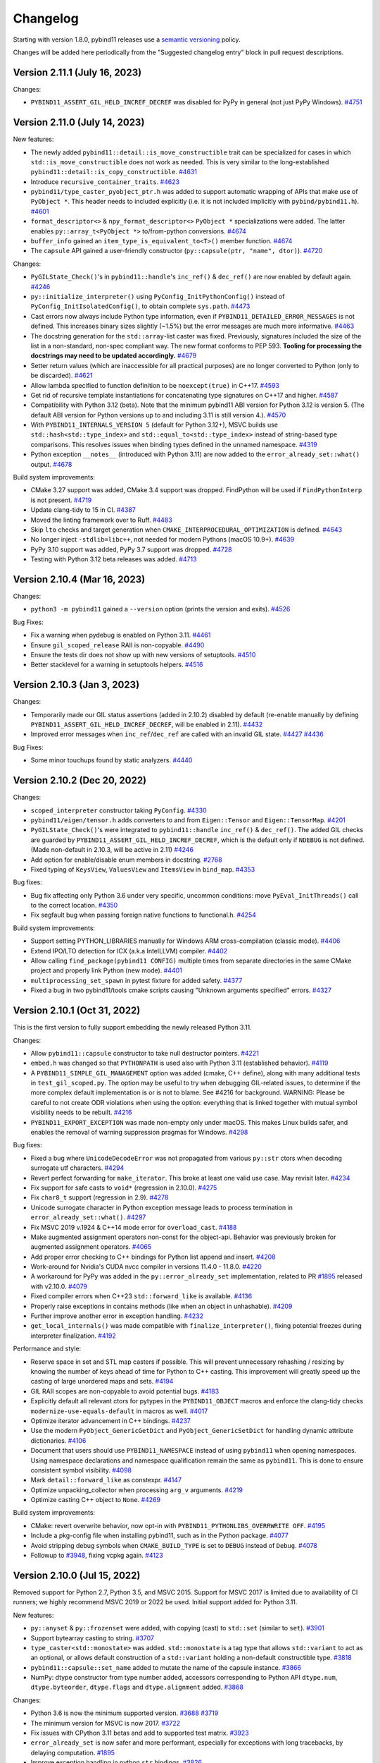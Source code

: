 .. _changelog:

Changelog
#########

Starting with version 1.8.0, pybind11 releases use a `semantic versioning
<http://semver.org>`_ policy.

Changes will be added here periodically from the "Suggested changelog entry"
block in pull request descriptions.


Version 2.11.1 (July 16, 2023)
-----------------------------

Changes:

* ``PYBIND11_ASSERT_GIL_HELD_INCREF_DECREF`` was disabled for PyPy in general
  (not just PyPy Windows).
  `#4751 <https://github.com/pybind/pybind11/pull/4751>`_


Version 2.11.0 (July 14, 2023)
-----------------------------

New features:

* The newly added ``pybind11::detail::is_move_constructible`` trait can be
  specialized for cases in which ``std::is_move_constructible`` does not work
  as needed. This is very similar to the long-established
  ``pybind11::detail::is_copy_constructible``.
  `#4631 <https://github.com/pybind/pybind11/pull/4631>`_

* Introduce ``recursive_container_traits``.
  `#4623 <https://github.com/pybind/pybind11/pull/4623>`_

* ``pybind11/type_caster_pyobject_ptr.h`` was added to support automatic
  wrapping of APIs that make use of ``PyObject *``. This header needs to
  included explicitly (i.e. it is not included implicitly
  with ``pybind/pybind11.h``).
  `#4601 <https://github.com/pybind/pybind11/pull/4601>`_

* ``format_descriptor<>`` & ``npy_format_descriptor<>`` ``PyObject *``
  specializations were added. The latter enables ``py::array_t<PyObject *>``
  to/from-python conversions.
  `#4674 <https://github.com/pybind/pybind11/pull/4674>`_

* ``buffer_info`` gained an ``item_type_is_equivalent_to<T>()`` member
  function.
  `#4674 <https://github.com/pybind/pybind11/pull/4674>`_

* The ``capsule`` API gained a user-friendly constructor
  (``py::capsule(ptr, "name", dtor)``).
  `#4720 <https://github.com/pybind/pybind11/pull/4720>`_

Changes:

* ``PyGILState_Check()``'s in ``pybind11::handle``'s ``inc_ref()`` &
  ``dec_ref()`` are now enabled by default again.
  `#4246 <https://github.com/pybind/pybind11/pull/4246>`_

* ``py::initialize_interpreter()`` using ``PyConfig_InitPythonConfig()``
  instead of ``PyConfig_InitIsolatedConfig()``, to obtain complete
  ``sys.path``.
  `#4473 <https://github.com/pybind/pybind11/pull/4473>`_

* Cast errors now always include Python type information, even if
  ``PYBIND11_DETAILED_ERROR_MESSAGES`` is not defined. This increases binary
  sizes slightly (~1.5%) but the error messages are much more informative.
  `#4463 <https://github.com/pybind/pybind11/pull/4463>`_

* The docstring generation for the ``std::array``-list caster was fixed.
  Previously, signatures included the size of the list in a non-standard,
  non-spec compliant way. The new format conforms to PEP 593.
  **Tooling for processing the docstrings may need to be updated accordingly.**
  `#4679 <https://github.com/pybind/pybind11/pull/4679>`_

* Setter return values (which are inaccessible for all practical purposes) are
  no longer converted to Python (only to be discarded).
  `#4621 <https://github.com/pybind/pybind11/pull/4621>`_

* Allow lambda specified to function definition to be ``noexcept(true)``
  in C++17.
  `#4593 <https://github.com/pybind/pybind11/pull/4593>`_

* Get rid of recursive template instantiations for concatenating type
  signatures on C++17 and higher.
  `#4587 <https://github.com/pybind/pybind11/pull/4587>`_

* Compatibility with Python 3.12 (beta). Note that the minimum pybind11
  ABI version for Python 3.12 is version 5. (The default ABI version
  for Python versions up to and including 3.11 is still version 4.).
  `#4570 <https://github.com/pybind/pybind11/pull/4570>`_

* With ``PYBIND11_INTERNALS_VERSION 5`` (default for Python 3.12+), MSVC builds
  use ``std::hash<std::type_index>`` and ``std::equal_to<std::type_index>``
  instead of string-based type comparisons. This resolves issues when binding
  types defined in the unnamed namespace.
  `#4319 <https://github.com/pybind/pybind11/pull/4319>`_

* Python exception ``__notes__`` (introduced with Python 3.11) are now added to
  the ``error_already_set::what()`` output.
  `#4678 <https://github.com/pybind/pybind11/pull/4678>`_

Build system improvements:

* CMake 3.27 support was added, CMake 3.4 support was dropped.
  FindPython will be used if ``FindPythonInterp`` is not present.
  `#4719 <https://github.com/pybind/pybind11/pull/4719>`_

* Update clang-tidy to 15 in CI.
  `#4387 <https://github.com/pybind/pybind11/pull/4387>`_

* Moved the linting framework over to Ruff.
  `#4483 <https://github.com/pybind/pybind11/pull/4483>`_

* Skip ``lto`` checks and target generation when
  ``CMAKE_INTERPROCEDURAL_OPTIMIZATION`` is defined.
  `#4643 <https://github.com/pybind/pybind11/pull/4643>`_

* No longer inject ``-stdlib=libc++``, not needed for modern Pythons
  (macOS 10.9+).
  `#4639 <https://github.com/pybind/pybind11/pull/4639>`_

* PyPy 3.10 support was added, PyPy 3.7 support was dropped.
  `#4728 <https://github.com/pybind/pybind11/pull/4728>`_

* Testing with Python 3.12 beta releases was added.
  `#4713 <https://github.com/pybind/pybind11/pull/4713>`_


Version 2.10.4 (Mar 16, 2023)
-----------------------------

Changes:

* ``python3 -m pybind11`` gained a ``--version`` option (prints the version and
  exits).
  `#4526 <https://github.com/pybind/pybind11/pull/4526>`_

Bug Fixes:

* Fix a warning when pydebug is enabled on Python 3.11.
  `#4461 <https://github.com/pybind/pybind11/pull/4461>`_

* Ensure ``gil_scoped_release`` RAII is non-copyable.
  `#4490 <https://github.com/pybind/pybind11/pull/4490>`_

* Ensure the tests dir does not show up with new versions of setuptools.
  `#4510 <https://github.com/pybind/pybind11/pull/4510>`_

* Better stacklevel for a warning in setuptools helpers.
  `#4516 <https://github.com/pybind/pybind11/pull/4516>`_

Version 2.10.3 (Jan 3, 2023)
----------------------------

Changes:

* Temporarily made our GIL status assertions (added in 2.10.2) disabled by
  default (re-enable manually by defining
  ``PYBIND11_ASSERT_GIL_HELD_INCREF_DECREF``, will be enabled in 2.11).
  `#4432 <https://github.com/pybind/pybind11/pull/4432>`_

* Improved error messages when ``inc_ref``/``dec_ref`` are called with an
  invalid GIL state.
  `#4427 <https://github.com/pybind/pybind11/pull/4427>`_
  `#4436 <https://github.com/pybind/pybind11/pull/4436>`_

Bug Fixes:

* Some minor touchups found by static analyzers.
  `#4440 <https://github.com/pybind/pybind11/pull/4440>`_


Version 2.10.2 (Dec 20, 2022)
-----------------------------

Changes:

* ``scoped_interpreter`` constructor taking ``PyConfig``.
  `#4330 <https://github.com/pybind/pybind11/pull/4330>`_

* ``pybind11/eigen/tensor.h`` adds converters to and from ``Eigen::Tensor`` and
  ``Eigen::TensorMap``.
  `#4201 <https://github.com/pybind/pybind11/pull/4201>`_

* ``PyGILState_Check()``'s  were integrated to ``pybind11::handle``
  ``inc_ref()`` & ``dec_ref()``. The added GIL checks are guarded by
  ``PYBIND11_ASSERT_GIL_HELD_INCREF_DECREF``, which is the default only if
  ``NDEBUG`` is not defined. (Made non-default in 2.10.3, will be active in 2.11)
  `#4246 <https://github.com/pybind/pybind11/pull/4246>`_

* Add option for enable/disable enum members in docstring.
  `#2768 <https://github.com/pybind/pybind11/pull/2768>`_

* Fixed typing of ``KeysView``, ``ValuesView`` and ``ItemsView`` in ``bind_map``.
  `#4353 <https://github.com/pybind/pybind11/pull/4353>`_

Bug fixes:

* Bug fix affecting only Python 3.6 under very specific, uncommon conditions:
  move ``PyEval_InitThreads()`` call to the correct location.
  `#4350 <https://github.com/pybind/pybind11/pull/4350>`_

* Fix segfault bug when passing foreign native functions to functional.h.
  `#4254 <https://github.com/pybind/pybind11/pull/4254>`_

Build system improvements:

* Support setting PYTHON_LIBRARIES manually for Windows ARM cross-compilation
  (classic mode).
  `#4406 <https://github.com/pybind/pybind11/pull/4406>`_

* Extend IPO/LTO detection for ICX (a.k.a IntelLLVM) compiler.
  `#4402 <https://github.com/pybind/pybind11/pull/4402>`_

* Allow calling ``find_package(pybind11 CONFIG)`` multiple times from separate
  directories in the same CMake project and properly link Python (new mode).
  `#4401 <https://github.com/pybind/pybind11/pull/4401>`_

* ``multiprocessing_set_spawn`` in pytest fixture for added safety.
  `#4377 <https://github.com/pybind/pybind11/pull/4377>`_

* Fixed a bug in two pybind11/tools cmake scripts causing "Unknown arguments specified" errors.
  `#4327 <https://github.com/pybind/pybind11/pull/4327>`_



Version 2.10.1 (Oct 31, 2022)
-----------------------------

This is the first version to fully support embedding the newly released Python 3.11.

Changes:

* Allow ``pybind11::capsule`` constructor to take null destructor pointers.
  `#4221 <https://github.com/pybind/pybind11/pull/4221>`_

* ``embed.h`` was changed so that ``PYTHONPATH`` is used also with Python 3.11
  (established behavior).
  `#4119 <https://github.com/pybind/pybind11/pull/4119>`_

* A ``PYBIND11_SIMPLE_GIL_MANAGEMENT`` option was added (cmake, C++ define),
  along with many additional tests in ``test_gil_scoped.py``. The option may be
  useful to try when debugging GIL-related issues, to determine if the more
  complex default implementation is or is not to blame. See #4216 for
  background. WARNING: Please be careful to not create ODR violations when
  using the option: everything that is linked together with mutual symbol
  visibility needs to be rebuilt.
  `#4216 <https://github.com/pybind/pybind11/pull/4216>`_

* ``PYBIND11_EXPORT_EXCEPTION`` was made non-empty only under macOS. This makes
  Linux builds safer, and enables the removal of warning suppression pragmas for
  Windows.
  `#4298 <https://github.com/pybind/pybind11/pull/4298>`_

Bug fixes:

* Fixed a bug where ``UnicodeDecodeError`` was not propagated from various
  ``py::str`` ctors when decoding surrogate utf characters.
  `#4294 <https://github.com/pybind/pybind11/pull/4294>`_

* Revert perfect forwarding for ``make_iterator``. This broke at least one
  valid use case. May revisit later.
  `#4234 <https://github.com/pybind/pybind11/pull/4234>`_

* Fix support for safe casts to ``void*`` (regression in 2.10.0).
  `#4275 <https://github.com/pybind/pybind11/pull/4275>`_

* Fix ``char8_t`` support (regression in 2.9).
  `#4278 <https://github.com/pybind/pybind11/pull/4278>`_

* Unicode surrogate character in Python exception message leads to process
  termination in ``error_already_set::what()``.
  `#4297 <https://github.com/pybind/pybind11/pull/4297>`_

* Fix MSVC 2019 v.1924 & C++14 mode error for ``overload_cast``.
  `#4188 <https://github.com/pybind/pybind11/pull/4188>`_

* Make augmented assignment operators non-const for the object-api. Behavior
  was previously broken for augmented assignment operators.
  `#4065 <https://github.com/pybind/pybind11/pull/4065>`_

* Add proper error checking to C++ bindings for Python list append and insert.
  `#4208 <https://github.com/pybind/pybind11/pull/4208>`_

* Work-around for Nvidia's CUDA nvcc compiler in versions 11.4.0 - 11.8.0.
  `#4220 <https://github.com/pybind/pybind11/pull/4220>`_

* A workaround for PyPy was added in the ``py::error_already_set``
  implementation, related to PR `#1895 <https://github.com/pybind/pybind11/pull/1895>`_
  released with v2.10.0.
  `#4079 <https://github.com/pybind/pybind11/pull/4079>`_

* Fixed compiler errors when C++23 ``std::forward_like`` is available.
  `#4136 <https://github.com/pybind/pybind11/pull/4136>`_

* Properly raise exceptions in contains methods (like when an object in unhashable).
  `#4209 <https://github.com/pybind/pybind11/pull/4209>`_

* Further improve another error in exception handling.
  `#4232 <https://github.com/pybind/pybind11/pull/4232>`_

* ``get_local_internals()`` was made compatible with
  ``finalize_interpreter()``, fixing potential freezes during interpreter
  finalization.
  `#4192 <https://github.com/pybind/pybind11/pull/4192>`_

Performance and style:

* Reserve space in set and STL map casters if possible. This will prevent
  unnecessary rehashing / resizing by knowing the number of keys ahead of time
  for Python to C++ casting. This improvement will greatly speed up the casting
  of large unordered maps and sets.
  `#4194 <https://github.com/pybind/pybind11/pull/4194>`_

* GIL RAII scopes are non-copyable to avoid potential bugs.
  `#4183 <https://github.com/pybind/pybind11/pull/4183>`_

* Explicitly default all relevant ctors for pytypes in the ``PYBIND11_OBJECT``
  macros and enforce the clang-tidy checks ``modernize-use-equals-default`` in
  macros as well.
  `#4017 <https://github.com/pybind/pybind11/pull/4017>`_

* Optimize iterator advancement in C++ bindings.
  `#4237 <https://github.com/pybind/pybind11/pull/4237>`_

* Use the modern ``PyObject_GenericGetDict`` and ``PyObject_GenericSetDict``
  for handling dynamic attribute dictionaries.
  `#4106 <https://github.com/pybind/pybind11/pull/4106>`_

* Document that users should use ``PYBIND11_NAMESPACE`` instead of using ``pybind11`` when
  opening namespaces. Using namespace declarations and namespace qualification
  remain the same as ``pybind11``. This is done to ensure consistent symbol
  visibility.
  `#4098 <https://github.com/pybind/pybind11/pull/4098>`_

* Mark ``detail::forward_like`` as constexpr.
  `#4147 <https://github.com/pybind/pybind11/pull/4147>`_

* Optimize unpacking_collector when processing ``arg_v`` arguments.
  `#4219 <https://github.com/pybind/pybind11/pull/4219>`_

* Optimize casting C++ object to ``None``.
  `#4269 <https://github.com/pybind/pybind11/pull/4269>`_


Build system improvements:

* CMake: revert overwrite behavior, now opt-in with ``PYBIND11_PYTHONLIBS_OVERRWRITE OFF``.
  `#4195 <https://github.com/pybind/pybind11/pull/4195>`_

* Include a pkg-config file when installing pybind11, such as in the Python
  package.
  `#4077 <https://github.com/pybind/pybind11/pull/4077>`_

* Avoid stripping debug symbols when ``CMAKE_BUILD_TYPE`` is set to ``DEBUG``
  instead of ``Debug``.
  `#4078 <https://github.com/pybind/pybind11/pull/4078>`_

* Followup to `#3948 <https://github.com/pybind/pybind11/pull/3948>`_, fixing vcpkg again.
  `#4123 <https://github.com/pybind/pybind11/pull/4123>`_

Version 2.10.0 (Jul 15, 2022)
-----------------------------

Removed support for Python 2.7, Python 3.5, and MSVC 2015. Support for MSVC
2017 is limited due to availability of CI runners; we highly recommend MSVC
2019 or 2022 be used. Initial support added for Python 3.11.

New features:

* ``py::anyset`` & ``py::frozenset`` were added, with copying (cast) to
  ``std::set`` (similar to ``set``).
  `#3901 <https://github.com/pybind/pybind11/pull/3901>`_

* Support bytearray casting to string.
  `#3707 <https://github.com/pybind/pybind11/pull/3707>`_

* ``type_caster<std::monostate>`` was added. ``std::monostate`` is a tag type
  that allows ``std::variant`` to act as an optional, or allows default
  construction of a ``std::variant`` holding a non-default constructible type.
  `#3818 <https://github.com/pybind/pybind11/pull/3818>`_

* ``pybind11::capsule::set_name`` added to mutate the name of the capsule instance.
  `#3866 <https://github.com/pybind/pybind11/pull/3866>`_

* NumPy: dtype constructor from type number added, accessors corresponding to
  Python API ``dtype.num``, ``dtype.byteorder``, ``dtype.flags`` and
  ``dtype.alignment`` added.
  `#3868 <https://github.com/pybind/pybind11/pull/3868>`_


Changes:

* Python 3.6 is now the minimum supported version.
  `#3688 <https://github.com/pybind/pybind11/pull/3688>`_
  `#3719 <https://github.com/pybind/pybind11/pull/3719>`_

* The minimum version for MSVC is now 2017.
  `#3722 <https://github.com/pybind/pybind11/pull/3722>`_

* Fix issues with CPython 3.11 betas and add to supported test matrix.
  `#3923 <https://github.com/pybind/pybind11/pull/3923>`_

* ``error_already_set`` is now safer and more performant, especially for
  exceptions with long tracebacks, by delaying computation.
  `#1895 <https://github.com/pybind/pybind11/pull/1895>`_

* Improve exception handling in python ``str`` bindings.
  `#3826 <https://github.com/pybind/pybind11/pull/3826>`_

* The bindings for capsules now have more consistent exception handling.
  `#3825 <https://github.com/pybind/pybind11/pull/3825>`_

* ``PYBIND11_OBJECT_CVT`` and ``PYBIND11_OBJECT_CVT_DEFAULT`` macro can now be
  used to define classes in namespaces other than pybind11.
  `#3797 <https://github.com/pybind/pybind11/pull/3797>`_

* Error printing code now uses ``PYBIND11_DETAILED_ERROR_MESSAGES`` instead of
  requiring ``NDEBUG``, allowing use with release builds if desired.
  `#3913 <https://github.com/pybind/pybind11/pull/3913>`_

* Implicit conversion of the literal ``0`` to ``pybind11::handle`` is now disabled.
  `#4008 <https://github.com/pybind/pybind11/pull/4008>`_


Bug fixes:

* Fix exception handling when ``pybind11::weakref()`` fails.
  `#3739 <https://github.com/pybind/pybind11/pull/3739>`_

* ``module_::def_submodule`` was missing proper error handling. This is fixed now.
  `#3973 <https://github.com/pybind/pybind11/pull/3973>`_

* The behavior or ``error_already_set`` was made safer and the highly opaque
  "Unknown internal error occurred" message was replaced with a more helpful
  message.
  `#3982 <https://github.com/pybind/pybind11/pull/3982>`_

* ``error_already_set::what()`` now handles non-normalized exceptions correctly.
  `#3971 <https://github.com/pybind/pybind11/pull/3971>`_

* Support older C++ compilers where filesystem is not yet part of the standard
  library and is instead included in ``std::experimental::filesystem``.
  `#3840 <https://github.com/pybind/pybind11/pull/3840>`_

* Fix ``-Wfree-nonheap-object`` warnings produced by GCC by avoiding returning
  pointers to static objects with ``return_value_policy::take_ownership``.
  `#3946 <https://github.com/pybind/pybind11/pull/3946>`_

* Fix cast from pytype rvalue to another pytype.
  `#3949 <https://github.com/pybind/pybind11/pull/3949>`_

* Ensure proper behavior when garbage collecting classes with dynamic attributes in Python >=3.9.
  `#4051 <https://github.com/pybind/pybind11/pull/4051>`_

* A couple long-standing ``PYBIND11_NAMESPACE``
  ``__attribute__((visibility("hidden")))`` inconsistencies are now fixed
  (affects only unusual environments).
  `#4043 <https://github.com/pybind/pybind11/pull/4043>`_

* ``pybind11::detail::get_internals()`` is now resilient to in-flight Python
  exceptions.
  `#3981 <https://github.com/pybind/pybind11/pull/3981>`_

* Arrays with a dimension of size 0 are now properly converted to dynamic Eigen
  matrices (more common in NumPy 1.23).
  `#4038 <https://github.com/pybind/pybind11/pull/4038>`_

* Avoid catching unrelated errors when importing NumPy.
  `#3974 <https://github.com/pybind/pybind11/pull/3974>`_

Performance and style:

* Added an accessor overload of ``(object &&key)`` to reference steal the
  object when using python types as keys. This prevents unnecessary reference
  count overhead for attr, dictionary, tuple, and sequence look ups. Added
  additional regression tests. Fixed a performance bug the caused accessor
  assignments to potentially perform unnecessary copies.
  `#3970 <https://github.com/pybind/pybind11/pull/3970>`_

* Perfect forward all args of ``make_iterator``.
  `#3980 <https://github.com/pybind/pybind11/pull/3980>`_

* Avoid potential bug in pycapsule destructor by adding an ``error_guard`` to
  one of the dtors.
  `#3958 <https://github.com/pybind/pybind11/pull/3958>`_

* Optimize dictionary access in ``strip_padding`` for numpy.
  `#3994 <https://github.com/pybind/pybind11/pull/3994>`_

* ``stl_bind.h`` bindings now take slice args as a const-ref.
  `#3852 <https://github.com/pybind/pybind11/pull/3852>`_

* Made slice constructor more consistent, and improve performance of some
  casters by allowing reference stealing.
  `#3845 <https://github.com/pybind/pybind11/pull/3845>`_

* Change numpy dtype from_args method to use const ref.
  `#3878 <https://github.com/pybind/pybind11/pull/3878>`_

* Follow rule of three to ensure ``PyErr_Restore`` is called only once.
  `#3872 <https://github.com/pybind/pybind11/pull/3872>`_

* Added missing perfect forwarding for ``make_iterator`` functions.
  `#3860 <https://github.com/pybind/pybind11/pull/3860>`_

* Optimize c++ to python function casting by using the rvalue caster.
  `#3966 <https://github.com/pybind/pybind11/pull/3966>`_

* Optimize Eigen sparse matrix casting by removing unnecessary temporary.
  `#4064 <https://github.com/pybind/pybind11/pull/4064>`_

* Avoid potential implicit copy/assignment constructors causing double free in
  ``strdup_gaurd``.
  `#3905 <https://github.com/pybind/pybind11/pull/3905>`_

* Enable clang-tidy checks ``misc-definitions-in-headers``,
  ``modernize-loop-convert``, and ``modernize-use-nullptr``.
  `#3881 <https://github.com/pybind/pybind11/pull/3881>`_
  `#3988 <https://github.com/pybind/pybind11/pull/3988>`_


Build system improvements:

* CMake: Fix file extension on Windows with cp36 and cp37 using FindPython.
  `#3919 <https://github.com/pybind/pybind11/pull/3919>`_

* CMake: Support multiple Python targets (such as on vcpkg).
  `#3948 <https://github.com/pybind/pybind11/pull/3948>`_

* CMake: Fix issue with NVCC on Windows.
  `#3947 <https://github.com/pybind/pybind11/pull/3947>`_

* CMake: Drop the bitness check on cross compiles (like targeting WebAssembly
  via Emscripten).
  `#3959 <https://github.com/pybind/pybind11/pull/3959>`_

* Add MSVC builds in debug mode to CI.
  `#3784 <https://github.com/pybind/pybind11/pull/3784>`_

* MSVC 2022 C++20 coverage was added to GitHub Actions, including Eigen.
  `#3732 <https://github.com/pybind/pybind11/pull/3732>`_,
  `#3741 <https://github.com/pybind/pybind11/pull/3741>`_


Backend and tidying up:

* New theme for the documentation.
  `#3109 <https://github.com/pybind/pybind11/pull/3109>`_

* Remove idioms in code comments.  Use more inclusive language.
  `#3809 <https://github.com/pybind/pybind11/pull/3809>`_

* ``#include <iostream>`` was removed from the ``pybind11/stl.h`` header. Your
  project may break if it has a transitive dependency on this include. The fix
  is to "Include What You Use".
  `#3928 <https://github.com/pybind/pybind11/pull/3928>`_

* Avoid ``setup.py <command>`` usage in internal tests.
  `#3734 <https://github.com/pybind/pybind11/pull/3734>`_


Version 2.9.2 (Mar 29, 2022)
----------------------------

Changes:

* Enum now has an ``__index__`` method on Python <3.8 too.
  `#3700 <https://github.com/pybind/pybind11/pull/3700>`_

* Local internals are now cleared after finalizing the interpreter.
  `#3744 <https://github.com/pybind/pybind11/pull/3744>`_

Bug fixes:

* Better support for Python 3.11 alphas.
  `#3694 <https://github.com/pybind/pybind11/pull/3694>`_

* ``PYBIND11_TYPE_CASTER`` now uses fully qualified symbols, so it can be used
  outside of ``pybind11::detail``.
  `#3758 <https://github.com/pybind/pybind11/pull/3758>`_

* Some fixes for PyPy 3.9.
  `#3768 <https://github.com/pybind/pybind11/pull/3768>`_

* Fixed a potential memleak in PyPy in ``get_type_override``.
  `#3774 <https://github.com/pybind/pybind11/pull/3774>`_

* Fix usage of ``VISIBILITY_INLINES_HIDDEN``.
  `#3721 <https://github.com/pybind/pybind11/pull/3721>`_


Build system improvements:

* Uses ``sysconfig`` module to determine installation locations on Python >=
  3.10, instead of ``distutils`` which has been deprecated.
  `#3764 <https://github.com/pybind/pybind11/pull/3764>`_

* Support Catch 2.13.5+ (supporting GLIBC 2.34+).
  `#3679 <https://github.com/pybind/pybind11/pull/3679>`_

* Fix test failures with numpy 1.22 by ignoring whitespace when comparing
  ``str()`` of dtypes.
  `#3682 <https://github.com/pybind/pybind11/pull/3682>`_


Backend and tidying up:

* clang-tidy: added ``readability-qualified-auto``,
  ``readability-braces-around-statements``,
  ``cppcoreguidelines-prefer-member-initializer``,
  ``clang-analyzer-optin.performance.Padding``,
  ``cppcoreguidelines-pro-type-static-cast-downcast``, and
  ``readability-inconsistent-declaration-parameter-name``.
  `#3702 <https://github.com/pybind/pybind11/pull/3702>`_,
  `#3699 <https://github.com/pybind/pybind11/pull/3699>`_,
  `#3716 <https://github.com/pybind/pybind11/pull/3716>`_,
  `#3709 <https://github.com/pybind/pybind11/pull/3709>`_

* clang-format was added to the pre-commit actions, and the entire code base
  automatically reformatted (after several iterations preparing for this leap).
  `#3713 <https://github.com/pybind/pybind11/pull/3713>`_


Version 2.9.1 (Feb 2, 2022)
---------------------------

Changes:

* If possible, attach Python exception with ``py::raise_from`` to ``TypeError``
  when casting from C++ to Python. This will give additional info if Python
  exceptions occur in the caster. Adds a test case of trying to convert a set
  from C++ to Python when the hash function is not defined in Python.
  `#3605 <https://github.com/pybind/pybind11/pull/3605>`_

* Add a mapping of C++11 nested exceptions to their Python exception
  equivalent using ``py::raise_from``. This attaches the nested exceptions in
  Python using the ``__cause__`` field.
  `#3608 <https://github.com/pybind/pybind11/pull/3608>`_

* Propagate Python exception traceback using ``raise_from`` if a pybind11
  function runs out of overloads.
  `#3671 <https://github.com/pybind/pybind11/pull/3671>`_

* ``py::multiple_inheritance`` is now only needed when C++ bases are hidden
  from pybind11.
  `#3650 <https://github.com/pybind/pybind11/pull/3650>`_ and
  `#3659 <https://github.com/pybind/pybind11/pull/3659>`_


Bug fixes:

* Remove a boolean cast in ``numpy.h`` that causes MSVC C4800 warnings when
  compiling against Python 3.10 or newer.
  `#3669 <https://github.com/pybind/pybind11/pull/3669>`_

* Render ``py::bool_`` and ``py::float_`` as ``bool`` and ``float``
  respectively.
  `#3622 <https://github.com/pybind/pybind11/pull/3622>`_

Build system improvements:

* Fix CMake extension suffix computation on Python 3.10+.
  `#3663 <https://github.com/pybind/pybind11/pull/3663>`_

* Allow ``CMAKE_ARGS`` to override CMake args in pybind11's own ``setup.py``.
  `#3577 <https://github.com/pybind/pybind11/pull/3577>`_

* Remove a few deprecated c-headers.
  `#3610 <https://github.com/pybind/pybind11/pull/3610>`_

* More uniform handling of test targets.
  `#3590 <https://github.com/pybind/pybind11/pull/3590>`_

* Add clang-tidy readability check to catch potentially swapped function args.
  `#3611 <https://github.com/pybind/pybind11/pull/3611>`_


Version 2.9.0 (Dec 28, 2021)
----------------------------

This is the last version to support Python 2.7 and 3.5.

New Features:

* Allow ``py::args`` to be followed by other arguments; the remaining arguments
  are implicitly keyword-only, as if a ``py::kw_only{}`` annotation had been
  used.
  `#3402 <https://github.com/pybind/pybind11/pull/3402>`_

Changes:

* Make str/bytes/memoryview more interoperable with ``std::string_view``.
  `#3521 <https://github.com/pybind/pybind11/pull/3521>`_

* Replace ``_`` with ``const_name`` in internals, avoid defining ``pybind::_``
  if ``_`` defined as macro (common gettext usage)
  `#3423 <https://github.com/pybind/pybind11/pull/3423>`_


Bug fixes:

* Fix a rare warning about extra copy in an Eigen constructor.
  `#3486 <https://github.com/pybind/pybind11/pull/3486>`_

* Fix caching of the C++ overrides.
  `#3465 <https://github.com/pybind/pybind11/pull/3465>`_

* Add missing ``std::forward`` calls to some ``cpp_function`` overloads.
  `#3443 <https://github.com/pybind/pybind11/pull/3443>`_

* Support PyPy 7.3.7 and the PyPy3.8 beta. Test python-3.11 on PRs with the
  ``python dev`` label.
  `#3419 <https://github.com/pybind/pybind11/pull/3419>`_

* Replace usage of deprecated ``Eigen::MappedSparseMatrix`` with
  ``Eigen::Map<Eigen::SparseMatrix<...>>`` for Eigen 3.3+.
  `#3499 <https://github.com/pybind/pybind11/pull/3499>`_

* Tweaks to support Microsoft Visual Studio 2022.
  `#3497 <https://github.com/pybind/pybind11/pull/3497>`_

Build system improvements:

* Nicer CMake printout and IDE organisation for pybind11's own tests.
  `#3479 <https://github.com/pybind/pybind11/pull/3479>`_

* CMake: report version type as part of the version string to avoid a spurious
  space in the package status message.
  `#3472 <https://github.com/pybind/pybind11/pull/3472>`_

* Flags starting with ``-g`` in ``$CFLAGS`` and ``$CPPFLAGS`` are no longer
  overridden by ``.Pybind11Extension``.
  `#3436 <https://github.com/pybind/pybind11/pull/3436>`_

* Ensure ThreadPool is closed in ``setup_helpers``.
  `#3548 <https://github.com/pybind/pybind11/pull/3548>`_

* Avoid LTS on ``mips64`` and ``ppc64le`` (reported broken).
  `#3557 <https://github.com/pybind/pybind11/pull/3557>`_


v2.8.1 (Oct 27, 2021)
---------------------

Changes and additions:

* The simple namespace creation shortcut added in 2.8.0 was deprecated due to
  usage of CPython internal API, and will be removed soon. Use
  ``py::module_::import("types").attr("SimpleNamespace")``.
  `#3374 <https://github.com/pybinyyd/pybind11/pull/3374>`_

* Add C++ Exception type to throw and catch ``AttributeError``. Useful for
  defining custom ``__setattr__`` and ``__getattr__`` methods.
  `#3387 <https://github.com/pybind/pybind11/pull/3387>`_

Fixes:

* Fixed the potential for dangling references when using properties with
  ``std::optional`` types.
  `#3376 <https://github.com/pybind/pybind11/pull/3376>`_

* Modernize usage of ``PyCodeObject`` on Python 3.9+ (moving toward support for
  Python 3.11a1)
  `#3368 <https://github.com/pybind/pybind11/pull/3368>`_

* A long-standing bug in ``eigen.h`` was fixed (originally PR #3343). The bug
  was unmasked by newly added ``static_assert``'s in the Eigen 3.4.0 release.
  `#3352 <https://github.com/pybind/pybind11/pull/3352>`_

* Support multiple raw inclusion of CMake helper files (Conan.io does this for
  multi-config generators).
  `#3420 <https://github.com/pybind/pybind11/pull/3420>`_

* Fix harmless warning on upcoming CMake 3.22.
  `#3368 <https://github.com/pybind/pybind11/pull/3368>`_

* Fix 2.8.0 regression with MSVC 2017 + C++17 mode + Python 3.
  `#3407 <https://github.com/pybind/pybind11/pull/3407>`_

* Fix 2.8.0 regression that caused undefined behavior (typically
  segfaults) in ``make_key_iterator``/``make_value_iterator`` if dereferencing
  the iterator returned a temporary value instead of a reference.
  `#3348 <https://github.com/pybind/pybind11/pull/3348>`_


v2.8.0 (Oct 4, 2021)
--------------------

New features:

* Added ``py::raise_from`` to enable chaining exceptions.
  `#3215 <https://github.com/pybind/pybind11/pull/3215>`_

* Allow exception translators to be optionally registered local to a module
  instead of applying globally across all pybind11 modules. Use
  ``register_local_exception_translator(ExceptionTranslator&& translator)``
  instead of  ``register_exception_translator(ExceptionTranslator&&
  translator)`` to keep your exception remapping code local to the module.
  `#2650 <https://github.com/pybinyyd/pybind11/pull/2650>`_

* Add ``make_simple_namespace`` function for instantiating Python
  ``SimpleNamespace`` objects. **Deprecated in 2.8.1.**
  `#2840 <https://github.com/pybind/pybind11/pull/2840>`_

* ``pybind11::scoped_interpreter`` and ``initialize_interpreter`` have new
  arguments to allow ``sys.argv`` initialization.
  `#2341 <https://github.com/pybind/pybind11/pull/2341>`_

* Allow Python builtins to be used as callbacks in CPython.
  `#1413 <https://github.com/pybind/pybind11/pull/1413>`_

* Added ``view`` to view arrays with a different datatype.
  `#987 <https://github.com/pybind/pybind11/pull/987>`_

* Implemented ``reshape`` on arrays.
  `#984 <https://github.com/pybind/pybind11/pull/984>`_

* Enable defining custom ``__new__`` methods on classes by fixing bug
  preventing overriding methods if they have non-pybind11 siblings.
  `#3265 <https://github.com/pybind/pybind11/pull/3265>`_

* Add ``make_value_iterator()``, and fix ``make_key_iterator()`` to return
  references instead of copies.
  `#3293 <https://github.com/pybind/pybind11/pull/3293>`_

* Improve the classes generated by ``bind_map``: `#3310 <https://github.com/pybind/pybind11/pull/3310>`_

  * Change ``.items`` from an iterator to a dictionary view.
  * Add ``.keys`` and ``.values`` (both dictionary views).
  * Allow ``__contains__`` to take any object.

* ``pybind11::custom_type_setup`` was added, for customizing the
  ``PyHeapTypeObject`` corresponding to a class, which may be useful for
  enabling garbage collection support, among other things.
  `#3287 <https://github.com/pybind/pybind11/pull/3287>`_


Changes:

* Set ``__file__`` constant when running ``eval_file`` in an embedded interpreter.
  `#3233 <https://github.com/pybind/pybind11/pull/3233>`_

* Python objects and (C++17) ``std::optional`` now accepted in ``py::slice``
  constructor.
  `#1101 <https://github.com/pybind/pybind11/pull/1101>`_

* The pybind11 proxy types ``str``, ``bytes``, ``bytearray``, ``tuple``,
  ``list`` now consistently support passing ``ssize_t`` values for sizes and
  indexes. Previously, only ``size_t`` was accepted in several interfaces.
  `#3219 <https://github.com/pybind/pybind11/pull/3219>`_

* Avoid evaluating ``PYBIND11_TLS_REPLACE_VALUE`` arguments more than once.
  `#3290 <https://github.com/pybind/pybind11/pull/3290>`_

Fixes:

* Bug fix: enum value's ``__int__`` returning non-int when underlying type is
  bool or of char type.
  `#1334 <https://github.com/pybind/pybind11/pull/1334>`_

* Fixes bug in setting error state in Capsule's pointer methods.
  `#3261 <https://github.com/pybind/pybind11/pull/3261>`_

* A long-standing memory leak in ``py::cpp_function::initialize`` was fixed.
  `#3229 <https://github.com/pybind/pybind11/pull/3229>`_

* Fixes thread safety for some ``pybind11::type_caster`` which require lifetime
  extension, such as for ``std::string_view``.
  `#3237 <https://github.com/pybind/pybind11/pull/3237>`_

* Restore compatibility with gcc 4.8.4 as distributed by ubuntu-trusty, linuxmint-17.
  `#3270 <https://github.com/pybind/pybind11/pull/3270>`_


Build system improvements:

* Fix regression in CMake Python package config: improper use of absolute path.
  `#3144 <https://github.com/pybind/pybind11/pull/3144>`_

* Cached Python version information could become stale when CMake was re-run
  with a different Python version. The build system now detects this and
  updates this information.
  `#3299 <https://github.com/pybind/pybind11/pull/3299>`_

* Specified UTF8-encoding in setup.py calls of open().
  `#3137 <https://github.com/pybind/pybind11/pull/3137>`_

* Fix a harmless warning from CMake 3.21 with the classic Python discovery.
  `#3220 <https://github.com/pybind/pybind11/pull/3220>`_

* Eigen repo and version can now be specified as cmake options.
  `#3324 <https://github.com/pybind/pybind11/pull/3324>`_


Backend and tidying up:

* Reduced thread-local storage required for keeping alive temporary data for
  type conversion to one key per ABI version, rather than one key per extension
  module.  This makes the total thread-local storage required by pybind11 2
  keys per ABI version.
  `#3275 <https://github.com/pybind/pybind11/pull/3275>`_

* Optimize NumPy array construction with additional moves.
  `#3183 <https://github.com/pybind/pybind11/pull/3183>`_

* Conversion to ``std::string`` and ``std::string_view`` now avoids making an
  extra copy of the data on Python >= 3.3.
  `#3257 <https://github.com/pybind/pybind11/pull/3257>`_

* Remove const modifier from certain C++ methods on Python collections
  (``list``, ``set``, ``dict``) such as (``clear()``, ``append()``,
  ``insert()``, etc...) and annotated them with ``py-non-const``.

* Enable readability ``clang-tidy-const-return`` and remove useless consts.
  `#3254 <https://github.com/pybind/pybind11/pull/3254>`_
  `#3194 <https://github.com/pybind/pybind11/pull/3194>`_

* The clang-tidy ``google-explicit-constructor`` option was enabled.
  `#3250 <https://github.com/pybind/pybind11/pull/3250>`_

* Mark a pytype move constructor as noexcept (perf).
  `#3236 <https://github.com/pybind/pybind11/pull/3236>`_

* Enable clang-tidy check to guard against inheritance slicing.
  `#3210 <https://github.com/pybind/pybind11/pull/3210>`_

* Legacy warning suppression pragma were removed from eigen.h. On Unix
  platforms, please use -isystem for Eigen include directories, to suppress
  compiler warnings originating from Eigen headers. Note that CMake does this
  by default. No adjustments are needed for Windows.
  `#3198 <https://github.com/pybind/pybind11/pull/3198>`_

* Format pybind11 with isort consistent ordering of imports
  `#3195 <https://github.com/pybind/pybind11/pull/3195>`_

* The warnings-suppression "pragma clamp" at the top/bottom of pybind11 was
  removed, clearing the path to refactoring and IWYU cleanup.
  `#3186 <https://github.com/pybind/pybind11/pull/3186>`_

* Enable most bugprone checks in clang-tidy and fix the found potential bugs
  and poor coding styles.
  `#3166 <https://github.com/pybind/pybind11/pull/3166>`_

* Add ``clang-tidy-readability`` rules to make boolean casts explicit improving
  code readability. Also enabled other misc and readability clang-tidy checks.
  `#3148 <https://github.com/pybind/pybind11/pull/3148>`_

* Move object in ``.pop()`` for list.
  `#3116 <https://github.com/pybind/pybind11/pull/3116>`_




v2.7.1 (Aug 3, 2021)
---------------------

Minor missing functionality added:

* Allow Python builtins to be used as callbacks in CPython.
  `#1413 <https://github.com/pybind/pybind11/pull/1413>`_

Bug fixes:

* Fix regression in CMake Python package config: improper use of absolute path.
  `#3144 <https://github.com/pybind/pybind11/pull/3144>`_

* Fix Mingw64 and add to the CI testing matrix.
  `#3132 <https://github.com/pybind/pybind11/pull/3132>`_

* Specified UTF8-encoding in setup.py calls of open().
  `#3137 <https://github.com/pybind/pybind11/pull/3137>`_

* Add clang-tidy-readability rules to make boolean casts explicit improving
  code readability. Also enabled other misc and readability clang-tidy checks.
  `#3148 <https://github.com/pybind/pybind11/pull/3148>`_

* Move object in ``.pop()`` for list.
  `#3116 <https://github.com/pybind/pybind11/pull/3116>`_

Backend and tidying up:

* Removed and fixed warning suppressions.
  `#3127 <https://github.com/pybind/pybind11/pull/3127>`_
  `#3129 <https://github.com/pybind/pybind11/pull/3129>`_
  `#3135 <https://github.com/pybind/pybind11/pull/3135>`_
  `#3141 <https://github.com/pybind/pybind11/pull/3141>`_
  `#3142 <https://github.com/pybind/pybind11/pull/3142>`_
  `#3150 <https://github.com/pybind/pybind11/pull/3150>`_
  `#3152 <https://github.com/pybind/pybind11/pull/3152>`_
  `#3160 <https://github.com/pybind/pybind11/pull/3160>`_
  `#3161 <https://github.com/pybind/pybind11/pull/3161>`_


v2.7.0 (Jul 16, 2021)
---------------------

New features:

* Enable ``py::implicitly_convertible<py::none, ...>`` for
  ``py::class_``-wrapped types.
  `#3059 <https://github.com/pybind/pybind11/pull/3059>`_

* Allow function pointer extraction from overloaded functions.
  `#2944 <https://github.com/pybind/pybind11/pull/2944>`_

* NumPy: added ``.char_()`` to type which gives the NumPy public ``char``
  result, which also distinguishes types by bit length (unlike ``.kind()``).
  `#2864 <https://github.com/pybind/pybind11/pull/2864>`_

* Add ``pybind11::bytearray`` to manipulate ``bytearray`` similar to ``bytes``.
  `#2799 <https://github.com/pybind/pybind11/pull/2799>`_

* ``pybind11/stl/filesystem.h`` registers a type caster that, on C++17/Python
  3.6+, converts ``std::filesystem::path`` to ``pathlib.Path`` and any
  ``os.PathLike`` to ``std::filesystem::path``.
  `#2730 <https://github.com/pybind/pybind11/pull/2730>`_

* A ``PYBIND11_VERSION_HEX`` define was added, similar to ``PY_VERSION_HEX``.
  `#3120 <https://github.com/pybind/pybind11/pull/3120>`_



Changes:

* ``py::str`` changed to exclusively hold ``PyUnicodeObject``. Previously
  ``py::str`` could also hold ``bytes``, which is probably surprising, was
  never documented, and can mask bugs (e.g. accidental use of ``py::str``
  instead of ``py::bytes``).
  `#2409 <https://github.com/pybind/pybind11/pull/2409>`_

* Add a safety guard to ensure that the Python GIL is held when C++ calls back
  into Python via ``object_api<>::operator()`` (e.g. ``py::function``
  ``__call__``).  (This feature is available for Python 3.6+ only.)
  `#2919 <https://github.com/pybind/pybind11/pull/2919>`_

* Catch a missing ``self`` argument in calls to ``__init__()``.
  `#2914 <https://github.com/pybind/pybind11/pull/2914>`_

* Use ``std::string_view`` if available to avoid a copy when passing an object
  to a ``std::ostream``.
  `#3042 <https://github.com/pybind/pybind11/pull/3042>`_

* An important warning about thread safety was added to the ``iostream.h``
  documentation; attempts to make ``py::scoped_ostream_redirect`` thread safe
  have been removed, as it was only partially effective.
  `#2995 <https://github.com/pybind/pybind11/pull/2995>`_


Fixes:

* Performance: avoid unnecessary strlen calls.
  `#3058 <https://github.com/pybind/pybind11/pull/3058>`_

* Fix auto-generated documentation string when using ``const T`` in
  ``pyarray_t``.
  `#3020 <https://github.com/pybind/pybind11/pull/3020>`_

* Unify error messages thrown by ``simple_collector``/``unpacking_collector``.
  `#3013 <https://github.com/pybind/pybind11/pull/3013>`_

* ``pybind11::builtin_exception`` is now explicitly exported, which means the
  types included/defined in different modules are identical, and exceptions
  raised in different modules can be caught correctly. The documentation was
  updated to explain that custom exceptions that are used across module
  boundaries need to be explicitly exported as well.
  `#2999 <https://github.com/pybind/pybind11/pull/2999>`_

* Fixed exception when printing UTF-8 to a ``scoped_ostream_redirect``.
  `#2982 <https://github.com/pybind/pybind11/pull/2982>`_

* Pickle support enhancement: ``setstate`` implementation will attempt to
  ``setattr`` ``__dict__`` only if the unpickled ``dict`` object is not empty,
  to not force use of ``py::dynamic_attr()`` unnecessarily.
  `#2972 <https://github.com/pybind/pybind11/pull/2972>`_

* Allow negative timedelta values to roundtrip.
  `#2870 <https://github.com/pybind/pybind11/pull/2870>`_

* Fix unchecked errors could potentially swallow signals/other exceptions.
  `#2863 <https://github.com/pybind/pybind11/pull/2863>`_

* Add null pointer check with ``std::localtime``.
  `#2846 <https://github.com/pybind/pybind11/pull/2846>`_

* Fix the ``weakref`` constructor from ``py::object`` to create a new
  ``weakref`` on conversion.
  `#2832 <https://github.com/pybind/pybind11/pull/2832>`_

* Avoid relying on exceptions in C++17 when getting a ``shared_ptr`` holder
  from a ``shared_from_this`` class.
  `#2819 <https://github.com/pybind/pybind11/pull/2819>`_

* Allow the codec's exception to be raised instead of :code:`RuntimeError` when
  casting from :code:`py::str` to :code:`std::string`.
  `#2903 <https://github.com/pybind/pybind11/pull/2903>`_


Build system improvements:

* In ``setup_helpers.py``, test for platforms that have some multiprocessing
  features but lack semaphores, which ``ParallelCompile`` requires.
  `#3043 <https://github.com/pybind/pybind11/pull/3043>`_

* Fix ``pybind11_INCLUDE_DIR`` in case ``CMAKE_INSTALL_INCLUDEDIR`` is
  absolute.
  `#3005 <https://github.com/pybind/pybind11/pull/3005>`_

* Fix bug not respecting ``WITH_SOABI`` or ``WITHOUT_SOABI`` to CMake.
  `#2938 <https://github.com/pybind/pybind11/pull/2938>`_

* Fix the default ``Pybind11Extension`` compilation flags with a Mingw64 python.
  `#2921 <https://github.com/pybind/pybind11/pull/2921>`_

* Clang on Windows: do not pass ``/MP`` (ignored flag).
  `#2824 <https://github.com/pybind/pybind11/pull/2824>`_

* ``pybind11.setup_helpers.intree_extensions`` can be used to generate
  ``Pybind11Extension`` instances from cpp files placed in the Python package
  source tree.
  `#2831 <https://github.com/pybind/pybind11/pull/2831>`_

Backend and tidying up:

* Enable clang-tidy performance, readability, and modernization checks
  throughout the codebase to enforce best coding practices.
  `#3046 <https://github.com/pybind/pybind11/pull/3046>`_,
  `#3049 <https://github.com/pybind/pybind11/pull/3049>`_,
  `#3051 <https://github.com/pybind/pybind11/pull/3051>`_,
  `#3052 <https://github.com/pybind/pybind11/pull/3052>`_,
  `#3080 <https://github.com/pybind/pybind11/pull/3080>`_, and
  `#3094 <https://github.com/pybind/pybind11/pull/3094>`_


* Checks for common misspellings were added to the pre-commit hooks.
  `#3076 <https://github.com/pybind/pybind11/pull/3076>`_

* Changed ``Werror`` to stricter ``Werror-all`` for Intel compiler and fixed
  minor issues.
  `#2948 <https://github.com/pybind/pybind11/pull/2948>`_

* Fixed compilation with GCC < 5 when the user defines ``_GLIBCXX_USE_CXX11_ABI``.
  `#2956 <https://github.com/pybind/pybind11/pull/2956>`_

* Added nox support for easier local testing and linting of contributions.
  `#3101 <https://github.com/pybind/pybind11/pull/3101>`_ and
  `#3121 <https://github.com/pybind/pybind11/pull/3121>`_

* Avoid RTD style issue with docutils 0.17+.
  `#3119 <https://github.com/pybind/pybind11/pull/3119>`_

* Support pipx run, such as ``pipx run pybind11 --include`` for a quick compile.
  `#3117 <https://github.com/pybind/pybind11/pull/3117>`_



v2.6.2 (Jan 26, 2021)
---------------------

Minor missing functionality added:

* enum: add missing Enum.value property.
  `#2739 <https://github.com/pybind/pybind11/pull/2739>`_

* Allow thread termination to be avoided during shutdown for CPython 3.7+ via
  ``.disarm`` for ``gil_scoped_acquire``/``gil_scoped_release``.
  `#2657 <https://github.com/pybind/pybind11/pull/2657>`_

Fixed or improved behavior in a few special cases:

* Fix bug where the constructor of ``object`` subclasses would not throw on
  being passed a Python object of the wrong type.
  `#2701 <https://github.com/pybind/pybind11/pull/2701>`_

* The ``type_caster`` for integers does not convert Python objects with
  ``__int__`` anymore with ``noconvert`` or during the first round of trying
  overloads.
  `#2698 <https://github.com/pybind/pybind11/pull/2698>`_

* When casting to a C++ integer, ``__index__`` is always called and not
  considered as conversion, consistent with Python 3.8+.
  `#2801 <https://github.com/pybind/pybind11/pull/2801>`_

Build improvements:

* Setup helpers: ``extra_compile_args`` and ``extra_link_args`` automatically set by
  Pybind11Extension are now prepended, which allows them to be overridden
  by user-set ``extra_compile_args`` and ``extra_link_args``.
  `#2808 <https://github.com/pybind/pybind11/pull/2808>`_

* Setup helpers: Don't trigger unused parameter warning.
  `#2735 <https://github.com/pybind/pybind11/pull/2735>`_

* CMake: Support running with ``--warn-uninitialized`` active.
  `#2806 <https://github.com/pybind/pybind11/pull/2806>`_

* CMake: Avoid error if included from two submodule directories.
  `#2804 <https://github.com/pybind/pybind11/pull/2804>`_

* CMake: Fix ``STATIC`` / ``SHARED`` being ignored in FindPython mode.
  `#2796 <https://github.com/pybind/pybind11/pull/2796>`_

* CMake: Respect the setting for ``CMAKE_CXX_VISIBILITY_PRESET`` if defined.
  `#2793 <https://github.com/pybind/pybind11/pull/2793>`_

* CMake: Fix issue with FindPython2/FindPython3 not working with ``pybind11::embed``.
  `#2662 <https://github.com/pybind/pybind11/pull/2662>`_

* CMake: mixing local and installed pybind11's would prioritize the installed
  one over the local one (regression in 2.6.0).
  `#2716 <https://github.com/pybind/pybind11/pull/2716>`_


Bug fixes:

* Fixed segfault in multithreaded environments when using
  ``scoped_ostream_redirect``.
  `#2675 <https://github.com/pybind/pybind11/pull/2675>`_

* Leave docstring unset when all docstring-related options are disabled, rather
  than set an empty string.
  `#2745 <https://github.com/pybind/pybind11/pull/2745>`_

* The module key in builtins that pybind11 uses to store its internals changed
  from std::string to a python str type (more natural on Python 2, no change on
  Python 3).
  `#2814 <https://github.com/pybind/pybind11/pull/2814>`_

* Fixed assertion error related to unhandled (later overwritten) exception in
  CPython 3.8 and 3.9 debug builds.
  `#2685 <https://github.com/pybind/pybind11/pull/2685>`_

* Fix ``py::gil_scoped_acquire`` assert with CPython 3.9 debug build.
  `#2683 <https://github.com/pybind/pybind11/pull/2683>`_

* Fix issue with a test failing on pytest 6.2.
  `#2741 <https://github.com/pybind/pybind11/pull/2741>`_

Warning fixes:

* Fix warning modifying constructor parameter 'flag' that shadows a field of
  'set_flag' ``[-Wshadow-field-in-constructor-modified]``.
  `#2780 <https://github.com/pybind/pybind11/pull/2780>`_

* Suppressed some deprecation warnings about old-style
  ``__init__``/``__setstate__`` in the tests.
  `#2759 <https://github.com/pybind/pybind11/pull/2759>`_

Valgrind work:

* Fix invalid access when calling a pybind11 ``__init__`` on a non-pybind11
  class instance.
  `#2755 <https://github.com/pybind/pybind11/pull/2755>`_

* Fixed various minor memory leaks in pybind11's test suite.
  `#2758 <https://github.com/pybind/pybind11/pull/2758>`_

* Resolved memory leak in cpp_function initialization when exceptions occurred.
  `#2756 <https://github.com/pybind/pybind11/pull/2756>`_

* Added a Valgrind build, checking for leaks and memory-related UB, to CI.
  `#2746 <https://github.com/pybind/pybind11/pull/2746>`_

Compiler support:

* Intel compiler was not activating C++14 support due to a broken define.
  `#2679 <https://github.com/pybind/pybind11/pull/2679>`_

* Support ICC and NVIDIA HPC SDK in C++17 mode.
  `#2729 <https://github.com/pybind/pybind11/pull/2729>`_

* Support Intel OneAPI compiler (ICC 20.2) and add to CI.
  `#2573 <https://github.com/pybind/pybind11/pull/2573>`_



v2.6.1 (Nov 11, 2020)
---------------------

* ``py::exec``, ``py::eval``, and ``py::eval_file`` now add the builtins module
  as ``"__builtins__"`` to their ``globals`` argument, better matching ``exec``
  and ``eval`` in pure Python.
  `#2616 <https://github.com/pybind/pybind11/pull/2616>`_

* ``setup_helpers`` will no longer set a minimum macOS version higher than the
  current version.
  `#2622 <https://github.com/pybind/pybind11/pull/2622>`_

* Allow deleting static properties.
  `#2629 <https://github.com/pybind/pybind11/pull/2629>`_

* Seal a leak in ``def_buffer``, cleaning up the ``capture`` object after the
  ``class_`` object goes out of scope.
  `#2634 <https://github.com/pybind/pybind11/pull/2634>`_

* ``pybind11_INCLUDE_DIRS`` was incorrect, potentially causing a regression if
  it was expected to include ``PYTHON_INCLUDE_DIRS`` (please use targets
  instead).
  `#2636 <https://github.com/pybind/pybind11/pull/2636>`_

* Added parameter names to the ``py::enum_`` constructor and methods, avoiding
  ``arg0`` in the generated docstrings.
  `#2637 <https://github.com/pybind/pybind11/pull/2637>`_

* Added ``needs_recompile`` optional function to the ``ParallelCompiler``
  helper, to allow a recompile to be skipped based on a user-defined function.
  `#2643 <https://github.com/pybind/pybind11/pull/2643>`_


v2.6.0 (Oct 21, 2020)
---------------------

See :ref:`upgrade-guide-2.6` for help upgrading to the new version.

New features:

* Keyword-only arguments supported in Python 2 or 3 with ``py::kw_only()``.
  `#2100 <https://github.com/pybind/pybind11/pull/2100>`_

* Positional-only arguments supported in Python 2 or 3 with ``py::pos_only()``.
  `#2459 <https://github.com/pybind/pybind11/pull/2459>`_

* ``py::is_final()`` class modifier to block subclassing (CPython only).
  `#2151 <https://github.com/pybind/pybind11/pull/2151>`_

* Added ``py::prepend()``, allowing a function to be placed at the beginning of
  the overload chain.
  `#1131 <https://github.com/pybind/pybind11/pull/1131>`_

* Access to the type object now provided with ``py::type::of<T>()`` and
  ``py::type::of(h)``.
  `#2364 <https://github.com/pybind/pybind11/pull/2364>`_

* Perfect forwarding support for methods.
  `#2048 <https://github.com/pybind/pybind11/pull/2048>`_

* Added ``py::error_already_set::discard_as_unraisable()``.
  `#2372 <https://github.com/pybind/pybind11/pull/2372>`_

* ``py::hash`` is now public.
  `#2217 <https://github.com/pybind/pybind11/pull/2217>`_

* ``py::class_<union_type>`` is now supported. Note that writing to one data
  member of the union and reading another (type punning) is UB in C++. Thus
  pybind11-bound enums should never be used for such conversions.
  `#2320 <https://github.com/pybind/pybind11/pull/2320>`_.

* Classes now check local scope when registering members, allowing a subclass
  to have a member with the same name as a parent (such as an enum).
  `#2335 <https://github.com/pybind/pybind11/pull/2335>`_

Code correctness features:

* Error now thrown when ``__init__`` is forgotten on subclasses.
  `#2152 <https://github.com/pybind/pybind11/pull/2152>`_

* Throw error if conversion to a pybind11 type if the Python object isn't a
  valid instance of that type, such as ``py::bytes(o)`` when ``py::object o``
  isn't a bytes instance.
  `#2349 <https://github.com/pybind/pybind11/pull/2349>`_

* Throw if conversion to ``str`` fails.
  `#2477 <https://github.com/pybind/pybind11/pull/2477>`_


API changes:

* ``py::module`` was renamed ``py::module_`` to avoid issues with C++20 when
  used unqualified, but an alias ``py::module`` is provided for backward
  compatibility.
  `#2489 <https://github.com/pybind/pybind11/pull/2489>`_

* Public constructors for ``py::module_`` have been deprecated; please use
  ``pybind11::module_::create_extension_module`` if you were using the public
  constructor (fairly rare after ``PYBIND11_MODULE`` was introduced).
  `#2552 <https://github.com/pybind/pybind11/pull/2552>`_

* ``PYBIND11_OVERLOAD*`` macros and ``get_overload`` function replaced by
  correctly-named ``PYBIND11_OVERRIDE*`` and ``get_override``, fixing
  inconsistencies in the presence of a closing ``;`` in these macros.
  ``get_type_overload`` is deprecated.
  `#2325 <https://github.com/pybind/pybind11/pull/2325>`_

Packaging / building improvements:

* The Python package was reworked to be more powerful and useful.
  `#2433 <https://github.com/pybind/pybind11/pull/2433>`_

  * :ref:`build-setuptools` is easier thanks to a new
    ``pybind11.setup_helpers`` module, which provides utilities to use
    setuptools with pybind11. It can be used via PEP 518, ``setup_requires``,
    or by directly importing or copying ``setup_helpers.py`` into your project.

  * CMake configuration files are now included in the Python package. Use
    ``pybind11.get_cmake_dir()`` or ``python -m pybind11 --cmakedir`` to get
    the directory with the CMake configuration files, or include the
    site-packages location in your ``CMAKE_MODULE_PATH``. Or you can use the
    new ``pybind11[global]`` extra when you install ``pybind11``, which
    installs the CMake files and headers into your base environment in the
    standard location.

  * ``pybind11-config`` is another way to write ``python -m pybind11`` if you
    have your PATH set up.

  * Added external typing support to the helper module, code from
    ``import pybind11`` can now be type checked.
    `#2588 <https://github.com/pybind/pybind11/pull/2588>`_

* Minimum CMake required increased to 3.4.
  `#2338 <https://github.com/pybind/pybind11/pull/2338>`_ and
  `#2370 <https://github.com/pybind/pybind11/pull/2370>`_

  * Full integration with CMake's C++ standard system and compile features
    replaces ``PYBIND11_CPP_STANDARD``.

  * Generated config file is now portable to different Python/compiler/CMake
    versions.

  * Virtual environments prioritized if ``PYTHON_EXECUTABLE`` is not set
    (``venv``, ``virtualenv``, and ``conda``) (similar to the new FindPython
    mode).

  * Other CMake features now natively supported, like
    ``CMAKE_INTERPROCEDURAL_OPTIMIZATION``, ``set(CMAKE_CXX_VISIBILITY_PRESET
    hidden)``.

  * ``CUDA`` as a language is now supported.

  * Helper functions ``pybind11_strip``, ``pybind11_extension``,
    ``pybind11_find_import`` added, see :doc:`cmake/index`.

  * Optional :ref:`find-python-mode` and :ref:`nopython-mode` with CMake.
    `#2370 <https://github.com/pybind/pybind11/pull/2370>`_

* Uninstall target added.
  `#2265 <https://github.com/pybind/pybind11/pull/2265>`_ and
  `#2346 <https://github.com/pybind/pybind11/pull/2346>`_

* ``pybind11_add_module()`` now accepts an optional ``OPT_SIZE`` flag that
  switches the binding target to size-based optimization if the global build
  type can not always be fixed to ``MinSizeRel`` (except in debug mode, where
  optimizations remain disabled).  ``MinSizeRel`` or this flag reduces binary
  size quite substantially (~25% on some platforms).
  `#2463 <https://github.com/pybind/pybind11/pull/2463>`_

Smaller or developer focused features and fixes:

* Moved ``mkdoc.py`` to a new repo, `pybind11-mkdoc`_. There are no longer
  submodules in the main repo.

* ``py::memoryview`` segfault fix and update, with new
  ``py::memoryview::from_memory`` in Python 3, and documentation.
  `#2223 <https://github.com/pybind/pybind11/pull/2223>`_

* Fix for ``buffer_info`` on Python 2.
  `#2503 <https://github.com/pybind/pybind11/pull/2503>`_

* If ``__eq__`` defined but not ``__hash__``, ``__hash__`` is now set to
  ``None``.
  `#2291 <https://github.com/pybind/pybind11/pull/2291>`_

* ``py::ellipsis`` now also works on Python 2.
  `#2360 <https://github.com/pybind/pybind11/pull/2360>`_

* Pointer to ``std::tuple`` & ``std::pair`` supported in cast.
  `#2334 <https://github.com/pybind/pybind11/pull/2334>`_

* Small fixes in NumPy support. ``py::array`` now uses ``py::ssize_t`` as first
  argument type.
  `#2293 <https://github.com/pybind/pybind11/pull/2293>`_

* Added missing signature for ``py::array``.
  `#2363 <https://github.com/pybind/pybind11/pull/2363>`_

* ``unchecked_mutable_reference`` has access to operator ``()`` and ``[]`` when
  const.
  `#2514 <https://github.com/pybind/pybind11/pull/2514>`_

* ``py::vectorize`` is now supported on functions that return void.
  `#1969 <https://github.com/pybind/pybind11/pull/1969>`_

* ``py::capsule`` supports ``get_pointer`` and ``set_pointer``.
  `#1131 <https://github.com/pybind/pybind11/pull/1131>`_

* Fix crash when different instances share the same pointer of the same type.
  `#2252 <https://github.com/pybind/pybind11/pull/2252>`_

* Fix for ``py::len`` not clearing Python's error state when it fails and throws.
  `#2575 <https://github.com/pybind/pybind11/pull/2575>`_

* Bugfixes related to more extensive testing, new GitHub Actions CI.
  `#2321 <https://github.com/pybind/pybind11/pull/2321>`_

* Bug in timezone issue in Eastern hemisphere midnight fixed.
  `#2438 <https://github.com/pybind/pybind11/pull/2438>`_

* ``std::chrono::time_point`` now works when the resolution is not the same as
  the system.
  `#2481 <https://github.com/pybind/pybind11/pull/2481>`_

* Bug fixed where ``py::array_t`` could accept arrays that did not match the
  requested ordering.
  `#2484 <https://github.com/pybind/pybind11/pull/2484>`_

* Avoid a segfault on some compilers when types are removed in Python.
  `#2564 <https://github.com/pybind/pybind11/pull/2564>`_

* ``py::arg::none()`` is now also respected when passing keyword arguments.
  `#2611 <https://github.com/pybind/pybind11/pull/2611>`_

* PyPy fixes, PyPy 7.3.x now supported, including PyPy3. (Known issue with
  PyPy2 and Windows `#2596 <https://github.com/pybind/pybind11/issues/2596>`_).
  `#2146 <https://github.com/pybind/pybind11/pull/2146>`_

* CPython 3.9.0 workaround for undefined behavior (macOS segfault).
  `#2576 <https://github.com/pybind/pybind11/pull/2576>`_

* CPython 3.9 warning fixes.
  `#2253 <https://github.com/pybind/pybind11/pull/2253>`_

* Improved C++20 support, now tested in CI.
  `#2489 <https://github.com/pybind/pybind11/pull/2489>`_
  `#2599 <https://github.com/pybind/pybind11/pull/2599>`_

* Improved but still incomplete debug Python interpreter support.
  `#2025 <https://github.com/pybind/pybind11/pull/2025>`_

* NVCC (CUDA 11) now supported and tested in CI.
  `#2461 <https://github.com/pybind/pybind11/pull/2461>`_

* NVIDIA PGI compilers now supported and tested in CI.
  `#2475 <https://github.com/pybind/pybind11/pull/2475>`_

* At least Intel 18 now explicitly required when compiling with Intel.
  `#2577 <https://github.com/pybind/pybind11/pull/2577>`_

* Extensive style checking in CI, with `pre-commit`_ support. Code
  modernization, checked by clang-tidy.

* Expanded docs, including new main page, new installing section, and CMake
  helpers page, along with over a dozen new sections on existing pages.

* In GitHub, new docs for contributing and new issue templates.

.. _pre-commit: https://pre-commit.com

.. _pybind11-mkdoc: https://github.com/pybind/pybind11-mkdoc

v2.5.0 (Mar 31, 2020)
-----------------------------------------------------

* Use C++17 fold expressions in type casters, if available. This can
  improve performance during overload resolution when functions have
  multiple arguments.
  `#2043 <https://github.com/pybind/pybind11/pull/2043>`_.

* Changed include directory resolution in ``pybind11/__init__.py``
  and installation in ``setup.py``. This fixes a number of open issues
  where pybind11 headers could not be found in certain environments.
  `#1995 <https://github.com/pybind/pybind11/pull/1995>`_.

* C++20 ``char8_t`` and ``u8string`` support. `#2026
  <https://github.com/pybind/pybind11/pull/2026>`_.

* CMake: search for Python 3.9. `bb9c91
  <https://github.com/pybind/pybind11/commit/bb9c91>`_.

* Fixes for MSYS-based build environments.
  `#2087 <https://github.com/pybind/pybind11/pull/2087>`_,
  `#2053 <https://github.com/pybind/pybind11/pull/2053>`_.

* STL bindings for ``std::vector<...>::clear``. `#2074
  <https://github.com/pybind/pybind11/pull/2074>`_.

* Read-only flag for ``py::buffer``. `#1466
  <https://github.com/pybind/pybind11/pull/1466>`_.

* Exception handling during module initialization.
  `bf2b031 <https://github.com/pybind/pybind11/commit/bf2b031>`_.

* Support linking against a CPython debug build.
  `#2025 <https://github.com/pybind/pybind11/pull/2025>`_.

* Fixed issues involving the availability and use of aligned ``new`` and
  ``delete``. `#1988 <https://github.com/pybind/pybind11/pull/1988>`_,
  `759221 <https://github.com/pybind/pybind11/commit/759221>`_.

* Fixed a resource leak upon interpreter shutdown.
  `#2020 <https://github.com/pybind/pybind11/pull/2020>`_.

* Fixed error handling in the boolean caster.
  `#1976 <https://github.com/pybind/pybind11/pull/1976>`_.

v2.4.3 (Oct 15, 2019)
-----------------------------------------------------

* Adapt pybind11 to a C API convention change in Python 3.8. `#1950
  <https://github.com/pybind/pybind11/pull/1950>`_.

v2.4.2 (Sep 21, 2019)
-----------------------------------------------------

* Replaced usage of a C++14 only construct. `#1929
  <https://github.com/pybind/pybind11/pull/1929>`_.

* Made an ifdef future-proof for Python >= 4. `f3109d
  <https://github.com/pybind/pybind11/commit/f3109d>`_.

v2.4.1 (Sep 20, 2019)
-----------------------------------------------------

* Fixed a problem involving implicit conversion from enumerations to integers
  on Python 3.8. `#1780 <https://github.com/pybind/pybind11/pull/1780>`_.

v2.4.0 (Sep 19, 2019)
-----------------------------------------------------

* Try harder to keep pybind11-internal data structures separate when there
  are potential ABI incompatibilities. Fixes crashes that occurred when loading
  multiple pybind11 extensions that were e.g. compiled by GCC (libstdc++)
  and Clang (libc++).
  `#1588 <https://github.com/pybind/pybind11/pull/1588>`_ and
  `c9f5a <https://github.com/pybind/pybind11/commit/c9f5a>`_.

* Added support for ``__await__``, ``__aiter__``, and ``__anext__`` protocols.
  `#1842 <https://github.com/pybind/pybind11/pull/1842>`_.

* ``pybind11_add_module()``: don't strip symbols when compiling in
  ``RelWithDebInfo`` mode. `#1980
  <https://github.com/pybind/pybind11/pull/1980>`_.

* ``enum_``: Reproduce Python behavior when comparing against invalid values
  (e.g. ``None``, strings, etc.). Add back support for ``__invert__()``.
  `#1912 <https://github.com/pybind/pybind11/pull/1912>`_,
  `#1907 <https://github.com/pybind/pybind11/pull/1907>`_.

* List insertion operation for ``py::list``.
  Added ``.empty()`` to all collection types.
  Added ``py::set::contains()`` and ``py::dict::contains()``.
  `#1887 <https://github.com/pybind/pybind11/pull/1887>`_,
  `#1884 <https://github.com/pybind/pybind11/pull/1884>`_,
  `#1888 <https://github.com/pybind/pybind11/pull/1888>`_.

* ``py::details::overload_cast_impl`` is available in C++11 mode, can be used
  like ``overload_cast`` with an additional set of parentheses.
  `#1581 <https://github.com/pybind/pybind11/pull/1581>`_.

* Fixed ``get_include()`` on Conda.
  `#1877 <https://github.com/pybind/pybind11/pull/1877>`_.

* ``stl_bind.h``: negative indexing support.
  `#1882 <https://github.com/pybind/pybind11/pull/1882>`_.

* Minor CMake fix to add MinGW compatibility.
  `#1851 <https://github.com/pybind/pybind11/pull/1851>`_.

* GIL-related fixes.
  `#1836 <https://github.com/pybind/pybind11/pull/1836>`_,
  `8b90b <https://github.com/pybind/pybind11/commit/8b90b>`_.

* Other very minor/subtle fixes and improvements.
  `#1329 <https://github.com/pybind/pybind11/pull/1329>`_,
  `#1910 <https://github.com/pybind/pybind11/pull/1910>`_,
  `#1863 <https://github.com/pybind/pybind11/pull/1863>`_,
  `#1847 <https://github.com/pybind/pybind11/pull/1847>`_,
  `#1890 <https://github.com/pybind/pybind11/pull/1890>`_,
  `#1860 <https://github.com/pybind/pybind11/pull/1860>`_,
  `#1848 <https://github.com/pybind/pybind11/pull/1848>`_,
  `#1821 <https://github.com/pybind/pybind11/pull/1821>`_,
  `#1837 <https://github.com/pybind/pybind11/pull/1837>`_,
  `#1833 <https://github.com/pybind/pybind11/pull/1833>`_,
  `#1748 <https://github.com/pybind/pybind11/pull/1748>`_,
  `#1852 <https://github.com/pybind/pybind11/pull/1852>`_.

v2.3.0 (June 11, 2019)
-----------------------------------------------------

* Significantly reduced module binary size (10-20%) when compiled in C++11 mode
  with GCC/Clang, or in any mode with MSVC. Function signatures are now always
  precomputed at compile time (this was previously only available in C++14 mode
  for non-MSVC compilers).
  `#934 <https://github.com/pybind/pybind11/pull/934>`_.

* Add basic support for tag-based static polymorphism, where classes
  provide a method to returns the desired type of an instance.
  `#1326 <https://github.com/pybind/pybind11/pull/1326>`_.

* Python type wrappers (``py::handle``, ``py::object``, etc.)
  now support map Python's number protocol onto C++ arithmetic
  operators such as ``operator+``, ``operator/=``, etc.
  `#1511 <https://github.com/pybind/pybind11/pull/1511>`_.

* A number of improvements related to enumerations:

   1. The ``enum_`` implementation was rewritten from scratch to reduce
      code bloat. Rather than instantiating a full implementation for each
      enumeration, most code is now contained in a generic base class.
      `#1511 <https://github.com/pybind/pybind11/pull/1511>`_.

   2. The ``value()``  method of ``py::enum_`` now accepts an optional
      docstring that will be shown in the documentation of the associated
      enumeration. `#1160 <https://github.com/pybind/pybind11/pull/1160>`_.

   3. check for already existing enum value and throw an error if present.
      `#1453 <https://github.com/pybind/pybind11/pull/1453>`_.

* Support for over-aligned type allocation via C++17's aligned ``new``
  statement. `#1582 <https://github.com/pybind/pybind11/pull/1582>`_.

* Added ``py::ellipsis()`` method for slicing of multidimensional NumPy arrays
  `#1502 <https://github.com/pybind/pybind11/pull/1502>`_.

* Numerous Improvements to the ``mkdoc.py`` script for extracting documentation
  from C++ header files.
  `#1788 <https://github.com/pybind/pybind11/pull/1788>`_.

* ``pybind11_add_module()``: allow including Python as a ``SYSTEM`` include path.
  `#1416 <https://github.com/pybind/pybind11/pull/1416>`_.

* ``pybind11/stl.h`` does not convert strings to ``vector<string>`` anymore.
  `#1258 <https://github.com/pybind/pybind11/issues/1258>`_.

* Mark static methods as such to fix auto-generated Sphinx documentation.
  `#1732 <https://github.com/pybind/pybind11/pull/1732>`_.

* Re-throw forced unwind exceptions (e.g. during pthread termination).
  `#1208 <https://github.com/pybind/pybind11/pull/1208>`_.

* Added ``__contains__`` method to the bindings of maps (``std::map``,
  ``std::unordered_map``).
  `#1767 <https://github.com/pybind/pybind11/pull/1767>`_.

* Improvements to ``gil_scoped_acquire``.
  `#1211 <https://github.com/pybind/pybind11/pull/1211>`_.

* Type caster support for ``std::deque<T>``.
  `#1609 <https://github.com/pybind/pybind11/pull/1609>`_.

* Support for ``std::unique_ptr`` holders, whose deleters differ between a base and derived
  class. `#1353 <https://github.com/pybind/pybind11/pull/1353>`_.

* Construction of STL array/vector-like data structures from
  iterators. Added an ``extend()`` operation.
  `#1709 <https://github.com/pybind/pybind11/pull/1709>`_,

* CMake build system improvements for projects that include non-C++
  files (e.g. plain C, CUDA) in ``pybind11_add_module`` et al.
  `#1678 <https://github.com/pybind/pybind11/pull/1678>`_.

* Fixed asynchronous invocation and deallocation of Python functions
  wrapped in ``std::function``.
  `#1595 <https://github.com/pybind/pybind11/pull/1595>`_.

* Fixes regarding return value policy propagation in STL type casters.
  `#1603 <https://github.com/pybind/pybind11/pull/1603>`_.

* Fixed scoped enum comparisons.
  `#1571 <https://github.com/pybind/pybind11/pull/1571>`_.

* Fixed iostream redirection for code that releases the GIL.
  `#1368 <https://github.com/pybind/pybind11/pull/1368>`_,

* A number of CI-related fixes.
  `#1757 <https://github.com/pybind/pybind11/pull/1757>`_,
  `#1744 <https://github.com/pybind/pybind11/pull/1744>`_,
  `#1670 <https://github.com/pybind/pybind11/pull/1670>`_.

v2.2.4 (September 11, 2018)
-----------------------------------------------------

* Use new Python 3.7 Thread Specific Storage (TSS) implementation if available.
  `#1454 <https://github.com/pybind/pybind11/pull/1454>`_,
  `#1517 <https://github.com/pybind/pybind11/pull/1517>`_.

* Fixes for newer MSVC versions and C++17 mode.
  `#1347 <https://github.com/pybind/pybind11/pull/1347>`_,
  `#1462 <https://github.com/pybind/pybind11/pull/1462>`_.

* Propagate return value policies to type-specific casters
  when casting STL containers.
  `#1455 <https://github.com/pybind/pybind11/pull/1455>`_.

* Allow ostream-redirection of more than 1024 characters.
  `#1479 <https://github.com/pybind/pybind11/pull/1479>`_.

* Set ``Py_DEBUG`` define when compiling against a debug Python build.
  `#1438 <https://github.com/pybind/pybind11/pull/1438>`_.

* Untangle integer logic in number type caster to work for custom
  types that may only be castable to a restricted set of builtin types.
  `#1442 <https://github.com/pybind/pybind11/pull/1442>`_.

* CMake build system: Remember Python version in cache file.
  `#1434 <https://github.com/pybind/pybind11/pull/1434>`_.

* Fix for custom smart pointers: use ``std::addressof`` to obtain holder
  address instead of ``operator&``.
  `#1435 <https://github.com/pybind/pybind11/pull/1435>`_.

* Properly report exceptions thrown during module initialization.
  `#1362 <https://github.com/pybind/pybind11/pull/1362>`_.

* Fixed a segmentation fault when creating empty-shaped NumPy array.
  `#1371 <https://github.com/pybind/pybind11/pull/1371>`_.

* The version of Intel C++ compiler must be >= 2017, and this is now checked by
  the header files. `#1363 <https://github.com/pybind/pybind11/pull/1363>`_.

* A few minor typo fixes and improvements to the test suite, and
  patches that silence compiler warnings.

* Vectors now support construction from generators, as well as ``extend()`` from a
  list or generator.
  `#1496 <https://github.com/pybind/pybind11/pull/1496>`_.


v2.2.3 (April 29, 2018)
-----------------------------------------------------

* The pybind11 header location detection was replaced by a new implementation
  that no longer depends on ``pip`` internals (the recently released ``pip``
  10 has restricted access to this API).
  `#1190 <https://github.com/pybind/pybind11/pull/1190>`_.

* Small adjustment to an implementation detail to work around a compiler segmentation fault in Clang 3.3/3.4.
  `#1350 <https://github.com/pybind/pybind11/pull/1350>`_.

* The minimal supported version of the Intel compiler was >= 17.0 since
  pybind11 v2.1. This check is now explicit, and a compile-time error is raised
  if the compiler meet the requirement.
  `#1363 <https://github.com/pybind/pybind11/pull/1363>`_.

* Fixed an endianness-related fault in the test suite.
  `#1287 <https://github.com/pybind/pybind11/pull/1287>`_.

v2.2.2 (February 7, 2018)
-----------------------------------------------------

* Fixed a segfault when combining embedded interpreter
  shutdown/reinitialization with external loaded pybind11 modules.
  `#1092 <https://github.com/pybind/pybind11/pull/1092>`_.

* Eigen support: fixed a bug where Nx1/1xN numpy inputs couldn't be passed as
  arguments to Eigen vectors (which for Eigen are simply compile-time fixed
  Nx1/1xN matrices).
  `#1106 <https://github.com/pybind/pybind11/pull/1106>`_.

* Clarified to license by moving the licensing of contributions from
  ``LICENSE`` into ``CONTRIBUTING.md``: the licensing of contributions is not
  actually part of the software license as distributed.  This isn't meant to be
  a substantial change in the licensing of the project, but addresses concerns
  that the clause made the license non-standard.
  `#1109 <https://github.com/pybind/pybind11/issues/1109>`_.

* Fixed a regression introduced in 2.1 that broke binding functions with lvalue
  character literal arguments.
  `#1128 <https://github.com/pybind/pybind11/pull/1128>`_.

* MSVC: fix for compilation failures under /permissive-, and added the flag to
  the appveyor test suite.
  `#1155 <https://github.com/pybind/pybind11/pull/1155>`_.

* Fixed ``__qualname__`` generation, and in turn, fixes how class names
  (especially nested class names) are shown in generated docstrings.
  `#1171 <https://github.com/pybind/pybind11/pull/1171>`_.

* Updated the FAQ with a suggested project citation reference.
  `#1189 <https://github.com/pybind/pybind11/pull/1189>`_.

* Added fixes for deprecation warnings when compiled under C++17 with
  ``-Wdeprecated`` turned on, and add ``-Wdeprecated`` to the test suite
  compilation flags.
  `#1191 <https://github.com/pybind/pybind11/pull/1191>`_.

* Fixed outdated PyPI URLs in ``setup.py``.
  `#1213 <https://github.com/pybind/pybind11/pull/1213>`_.

* Fixed a refcount leak for arguments that end up in a ``py::args`` argument
  for functions with both fixed positional and ``py::args`` arguments.
  `#1216 <https://github.com/pybind/pybind11/pull/1216>`_.

* Fixed a potential segfault resulting from possible premature destruction of
  ``py::args``/``py::kwargs`` arguments with overloaded functions.
  `#1223 <https://github.com/pybind/pybind11/pull/1223>`_.

* Fixed ``del map[item]`` for a ``stl_bind.h`` bound stl map.
  `#1229 <https://github.com/pybind/pybind11/pull/1229>`_.

* Fixed a regression from v2.1.x where the aggregate initialization could
  unintentionally end up at a constructor taking a templated
  ``std::initializer_list<T>`` argument.
  `#1249 <https://github.com/pybind/pybind11/pull/1249>`_.

* Fixed an issue where calling a function with a keep_alive policy on the same
  nurse/patient pair would cause the internal patient storage to needlessly
  grow (unboundedly, if the nurse is long-lived).
  `#1251 <https://github.com/pybind/pybind11/issues/1251>`_.

* Various other minor fixes.

v2.2.1 (September 14, 2017)
-----------------------------------------------------

* Added ``py::module_::reload()`` member function for reloading a module.
  `#1040 <https://github.com/pybind/pybind11/pull/1040>`_.

* Fixed a reference leak in the number converter.
  `#1078 <https://github.com/pybind/pybind11/pull/1078>`_.

* Fixed compilation with Clang on host GCC < 5 (old libstdc++ which isn't fully
  C++11 compliant). `#1062 <https://github.com/pybind/pybind11/pull/1062>`_.

* Fixed a regression where the automatic ``std::vector<bool>`` caster would
  fail to compile. The same fix also applies to any container which returns
  element proxies instead of references.
  `#1053 <https://github.com/pybind/pybind11/pull/1053>`_.

* Fixed a regression where the ``py::keep_alive`` policy could not be applied
  to constructors. `#1065 <https://github.com/pybind/pybind11/pull/1065>`_.

* Fixed a nullptr dereference when loading a ``py::module_local`` type
  that's only registered in an external module.
  `#1058 <https://github.com/pybind/pybind11/pull/1058>`_.

* Fixed implicit conversion of accessors to types derived from ``py::object``.
  `#1076 <https://github.com/pybind/pybind11/pull/1076>`_.

* The ``name`` in ``PYBIND11_MODULE(name, variable)`` can now be a macro.
  `#1082 <https://github.com/pybind/pybind11/pull/1082>`_.

* Relaxed overly strict ``py::pickle()`` check for matching get and set types.
  `#1064 <https://github.com/pybind/pybind11/pull/1064>`_.

* Conversion errors now try to be more informative when it's likely that
  a missing header is the cause (e.g. forgetting ``<pybind11/stl.h>``).
  `#1077 <https://github.com/pybind/pybind11/pull/1077>`_.

v2.2.0 (August 31, 2017)
-----------------------------------------------------

* Support for embedding the Python interpreter. See the
  :doc:`documentation page </advanced/embedding>` for a
  full overview of the new features.
  `#774 <https://github.com/pybind/pybind11/pull/774>`_,
  `#889 <https://github.com/pybind/pybind11/pull/889>`_,
  `#892 <https://github.com/pybind/pybind11/pull/892>`_,
  `#920 <https://github.com/pybind/pybind11/pull/920>`_.

  .. code-block:: cpp

      #include <pybind11/embed.h>
      namespace py = pybind11;

      int main() {
          py::scoped_interpreter guard{}; // start the interpreter and keep it alive

          py::print("Hello, World!"); // use the Python API
      }

* Support for inheriting from multiple C++ bases in Python.
  `#693 <https://github.com/pybind/pybind11/pull/693>`_.

  .. code-block:: python

      from cpp_module import CppBase1, CppBase2


      class PyDerived(CppBase1, CppBase2):
          def __init__(self):
              CppBase1.__init__(self)  # C++ bases must be initialized explicitly
              CppBase2.__init__(self)

* ``PYBIND11_MODULE`` is now the preferred way to create module entry points.
  ``PYBIND11_PLUGIN`` is deprecated. See :ref:`macros` for details.
  `#879 <https://github.com/pybind/pybind11/pull/879>`_.

  .. code-block:: cpp

      // new
      PYBIND11_MODULE(example, m) {
          m.def("add", [](int a, int b) { return a + b; });
      }

      // old
      PYBIND11_PLUGIN(example) {
          py::module m("example");
          m.def("add", [](int a, int b) { return a + b; });
          return m.ptr();
      }

* pybind11's headers and build system now more strictly enforce hidden symbol
  visibility for extension modules. This should be seamless for most users,
  but see the :doc:`upgrade` if you use a custom build system.
  `#995 <https://github.com/pybind/pybind11/pull/995>`_.

* Support for ``py::module_local`` types which allow multiple modules to
  export the same C++ types without conflicts. This is useful for opaque
  types like ``std::vector<int>``. ``py::bind_vector`` and ``py::bind_map``
  now default to ``py::module_local`` if their elements are builtins or
  local types. See :ref:`module_local` for details.
  `#949 <https://github.com/pybind/pybind11/pull/949>`_,
  `#981 <https://github.com/pybind/pybind11/pull/981>`_,
  `#995 <https://github.com/pybind/pybind11/pull/995>`_,
  `#997 <https://github.com/pybind/pybind11/pull/997>`_.

* Custom constructors can now be added very easily using lambdas or factory
  functions which return a class instance by value, pointer or holder. This
  supersedes the old placement-new ``__init__`` technique.
  See :ref:`custom_constructors` for details.
  `#805 <https://github.com/pybind/pybind11/pull/805>`_,
  `#1014 <https://github.com/pybind/pybind11/pull/1014>`_.

  .. code-block:: cpp

      struct Example {
          Example(std::string);
      };

      py::class_<Example>(m, "Example")
          .def(py::init<std::string>()) // existing constructor
          .def(py::init([](int n) { // custom constructor
              return std::make_unique<Example>(std::to_string(n));
          }));

* Similarly to custom constructors, pickling support functions are now bound
  using the ``py::pickle()`` adaptor which improves type safety. See the
  :doc:`upgrade` and :ref:`pickling` for details.
  `#1038 <https://github.com/pybind/pybind11/pull/1038>`_.

* Builtin support for converting C++17 standard library types and general
  conversion improvements:

  1. C++17 ``std::variant`` is supported right out of the box. C++11/14
     equivalents (e.g. ``boost::variant``) can also be added with a simple
     user-defined specialization. See :ref:`cpp17_container_casters` for details.
     `#811 <https://github.com/pybind/pybind11/pull/811>`_,
     `#845 <https://github.com/pybind/pybind11/pull/845>`_,
     `#989 <https://github.com/pybind/pybind11/pull/989>`_.

  2. Out-of-the-box support for C++17 ``std::string_view``.
     `#906 <https://github.com/pybind/pybind11/pull/906>`_.

  3. Improved compatibility of the builtin ``optional`` converter.
     `#874 <https://github.com/pybind/pybind11/pull/874>`_.

  4. The ``bool`` converter now accepts ``numpy.bool_`` and types which
     define ``__bool__`` (Python 3.x) or ``__nonzero__`` (Python 2.7).
     `#925 <https://github.com/pybind/pybind11/pull/925>`_.

  5. C++-to-Python casters are now more efficient and move elements out
     of rvalue containers whenever possible.
     `#851 <https://github.com/pybind/pybind11/pull/851>`_,
     `#936 <https://github.com/pybind/pybind11/pull/936>`_,
     `#938 <https://github.com/pybind/pybind11/pull/938>`_.

  6. Fixed ``bytes`` to ``std::string/char*`` conversion on Python 3.
     `#817 <https://github.com/pybind/pybind11/pull/817>`_.

  7. Fixed lifetime of temporary C++ objects created in Python-to-C++ conversions.
     `#924 <https://github.com/pybind/pybind11/pull/924>`_.

* Scope guard call policy for RAII types, e.g. ``py::call_guard<py::gil_scoped_release>()``,
  ``py::call_guard<py::scoped_ostream_redirect>()``. See :ref:`call_policies` for details.
  `#740 <https://github.com/pybind/pybind11/pull/740>`_.

* Utility for redirecting C++ streams to Python (e.g. ``std::cout`` ->
  ``sys.stdout``). Scope guard ``py::scoped_ostream_redirect`` in C++ and
  a context manager in Python. See :ref:`ostream_redirect`.
  `#1009 <https://github.com/pybind/pybind11/pull/1009>`_.

* Improved handling of types and exceptions across module boundaries.
  `#915 <https://github.com/pybind/pybind11/pull/915>`_,
  `#951 <https://github.com/pybind/pybind11/pull/951>`_,
  `#995 <https://github.com/pybind/pybind11/pull/995>`_.

* Fixed destruction order of ``py::keep_alive`` nurse/patient objects
  in reference cycles.
  `#856 <https://github.com/pybind/pybind11/pull/856>`_.

* NumPy and buffer protocol related improvements:

  1. Support for negative strides in Python buffer objects/numpy arrays. This
     required changing integers from unsigned to signed for the related C++ APIs.
     Note: If you have compiler warnings enabled, you may notice some new conversion
     warnings after upgrading. These can be resolved with ``static_cast``.
     `#782 <https://github.com/pybind/pybind11/pull/782>`_.

  2. Support ``std::complex`` and arrays inside ``PYBIND11_NUMPY_DTYPE``.
     `#831 <https://github.com/pybind/pybind11/pull/831>`_,
     `#832 <https://github.com/pybind/pybind11/pull/832>`_.

  3. Support for constructing ``py::buffer_info`` and ``py::arrays`` using
     arbitrary containers or iterators instead of requiring a ``std::vector``.
     `#788 <https://github.com/pybind/pybind11/pull/788>`_,
     `#822 <https://github.com/pybind/pybind11/pull/822>`_,
     `#860 <https://github.com/pybind/pybind11/pull/860>`_.

  4. Explicitly check numpy version and require >= 1.7.0.
     `#819 <https://github.com/pybind/pybind11/pull/819>`_.

* Support for allowing/prohibiting ``None`` for specific arguments and improved
  ``None`` overload resolution order. See :ref:`none_arguments` for details.
  `#843 <https://github.com/pybind/pybind11/pull/843>`_.
  `#859 <https://github.com/pybind/pybind11/pull/859>`_.

* Added ``py::exec()`` as a shortcut for ``py::eval<py::eval_statements>()``
  and support for C++11 raw string literals as input. See :ref:`eval`.
  `#766 <https://github.com/pybind/pybind11/pull/766>`_,
  `#827 <https://github.com/pybind/pybind11/pull/827>`_.

* ``py::vectorize()`` ignores non-vectorizable arguments and supports
  member functions.
  `#762 <https://github.com/pybind/pybind11/pull/762>`_.

* Support for bound methods as callbacks (``pybind11/functional.h``).
  `#815 <https://github.com/pybind/pybind11/pull/815>`_.

* Allow aliasing pybind11 methods: ``cls.attr("foo") = cls.attr("bar")``.
  `#802 <https://github.com/pybind/pybind11/pull/802>`_.

* Don't allow mixed static/non-static overloads.
  `#804 <https://github.com/pybind/pybind11/pull/804>`_.

* Fixed overriding static properties in derived classes.
  `#784 <https://github.com/pybind/pybind11/pull/784>`_.

* Added support for write only properties.
  `#1144 <https://github.com/pybind/pybind11/pull/1144>`_.

* Improved deduction of member functions of a derived class when its bases
  aren't registered with pybind11.
  `#855 <https://github.com/pybind/pybind11/pull/855>`_.

  .. code-block:: cpp

      struct Base {
          int foo() { return 42; }
      }

      struct Derived : Base {}

      // Now works, but previously required also binding `Base`
      py::class_<Derived>(m, "Derived")
          .def("foo", &Derived::foo); // function is actually from `Base`

* The implementation of ``py::init<>`` now uses C++11 brace initialization
  syntax to construct instances, which permits binding implicit constructors of
  aggregate types. `#1015 <https://github.com/pybind/pybind11/pull/1015>`_.

    .. code-block:: cpp

        struct Aggregate {
            int a;
            std::string b;
        };

        py::class_<Aggregate>(m, "Aggregate")
            .def(py::init<int, const std::string &>());

* Fixed issues with multiple inheritance with offset base/derived pointers.
  `#812 <https://github.com/pybind/pybind11/pull/812>`_,
  `#866 <https://github.com/pybind/pybind11/pull/866>`_,
  `#960 <https://github.com/pybind/pybind11/pull/960>`_.

* Fixed reference leak of type objects.
  `#1030 <https://github.com/pybind/pybind11/pull/1030>`_.

* Improved support for the ``/std:c++14`` and ``/std:c++latest`` modes
  on MSVC 2017.
  `#841 <https://github.com/pybind/pybind11/pull/841>`_,
  `#999 <https://github.com/pybind/pybind11/pull/999>`_.

* Fixed detection of private operator new on MSVC.
  `#893 <https://github.com/pybind/pybind11/pull/893>`_,
  `#918 <https://github.com/pybind/pybind11/pull/918>`_.

* Intel C++ compiler compatibility fixes.
  `#937 <https://github.com/pybind/pybind11/pull/937>`_.

* Fixed implicit conversion of ``py::enum_`` to integer types on Python 2.7.
  `#821 <https://github.com/pybind/pybind11/pull/821>`_.

* Added ``py::hash`` to fetch the hash value of Python objects, and
  ``.def(hash(py::self))`` to provide the C++ ``std::hash`` as the Python
  ``__hash__`` method.
  `#1034 <https://github.com/pybind/pybind11/pull/1034>`_.

* Fixed ``__truediv__`` on Python 2 and ``__itruediv__`` on Python 3.
  `#867 <https://github.com/pybind/pybind11/pull/867>`_.

* ``py::capsule`` objects now support the ``name`` attribute. This is useful
  for interfacing with ``scipy.LowLevelCallable``.
  `#902 <https://github.com/pybind/pybind11/pull/902>`_.

* Fixed ``py::make_iterator``'s ``__next__()`` for past-the-end calls.
  `#897 <https://github.com/pybind/pybind11/pull/897>`_.

* Added ``error_already_set::matches()`` for checking Python exceptions.
  `#772 <https://github.com/pybind/pybind11/pull/772>`_.

* Deprecated ``py::error_already_set::clear()``. It's no longer needed
  following a simplification of the ``py::error_already_set`` class.
  `#954 <https://github.com/pybind/pybind11/pull/954>`_.

* Deprecated ``py::handle::operator==()`` in favor of ``py::handle::is()``
  `#825 <https://github.com/pybind/pybind11/pull/825>`_.

* Deprecated ``py::object::borrowed``/``py::object::stolen``.
  Use ``py::object::borrowed_t{}``/``py::object::stolen_t{}`` instead.
  `#771 <https://github.com/pybind/pybind11/pull/771>`_.

* Changed internal data structure versioning to avoid conflicts between
  modules compiled with different revisions of pybind11.
  `#1012 <https://github.com/pybind/pybind11/pull/1012>`_.

* Additional compile-time and run-time error checking and more informative messages.
  `#786 <https://github.com/pybind/pybind11/pull/786>`_,
  `#794 <https://github.com/pybind/pybind11/pull/794>`_,
  `#803 <https://github.com/pybind/pybind11/pull/803>`_.

* Various minor improvements and fixes.
  `#764 <https://github.com/pybind/pybind11/pull/764>`_,
  `#791 <https://github.com/pybind/pybind11/pull/791>`_,
  `#795 <https://github.com/pybind/pybind11/pull/795>`_,
  `#840 <https://github.com/pybind/pybind11/pull/840>`_,
  `#844 <https://github.com/pybind/pybind11/pull/844>`_,
  `#846 <https://github.com/pybind/pybind11/pull/846>`_,
  `#849 <https://github.com/pybind/pybind11/pull/849>`_,
  `#858 <https://github.com/pybind/pybind11/pull/858>`_,
  `#862 <https://github.com/pybind/pybind11/pull/862>`_,
  `#871 <https://github.com/pybind/pybind11/pull/871>`_,
  `#872 <https://github.com/pybind/pybind11/pull/872>`_,
  `#881 <https://github.com/pybind/pybind11/pull/881>`_,
  `#888 <https://github.com/pybind/pybind11/pull/888>`_,
  `#899 <https://github.com/pybind/pybind11/pull/899>`_,
  `#928 <https://github.com/pybind/pybind11/pull/928>`_,
  `#931 <https://github.com/pybind/pybind11/pull/931>`_,
  `#944 <https://github.com/pybind/pybind11/pull/944>`_,
  `#950 <https://github.com/pybind/pybind11/pull/950>`_,
  `#952 <https://github.com/pybind/pybind11/pull/952>`_,
  `#962 <https://github.com/pybind/pybind11/pull/962>`_,
  `#965 <https://github.com/pybind/pybind11/pull/965>`_,
  `#970 <https://github.com/pybind/pybind11/pull/970>`_,
  `#978 <https://github.com/pybind/pybind11/pull/978>`_,
  `#979 <https://github.com/pybind/pybind11/pull/979>`_,
  `#986 <https://github.com/pybind/pybind11/pull/986>`_,
  `#1020 <https://github.com/pybind/pybind11/pull/1020>`_,
  `#1027 <https://github.com/pybind/pybind11/pull/1027>`_,
  `#1037 <https://github.com/pybind/pybind11/pull/1037>`_.

* Testing improvements.
  `#798 <https://github.com/pybind/pybind11/pull/798>`_,
  `#882 <https://github.com/pybind/pybind11/pull/882>`_,
  `#898 <https://github.com/pybind/pybind11/pull/898>`_,
  `#900 <https://github.com/pybind/pybind11/pull/900>`_,
  `#921 <https://github.com/pybind/pybind11/pull/921>`_,
  `#923 <https://github.com/pybind/pybind11/pull/923>`_,
  `#963 <https://github.com/pybind/pybind11/pull/963>`_.

v2.1.1 (April 7, 2017)
-----------------------------------------------------

* Fixed minimum version requirement for MSVC 2015u3
  `#773 <https://github.com/pybind/pybind11/pull/773>`_.

v2.1.0 (March 22, 2017)
-----------------------------------------------------

* pybind11 now performs function overload resolution in two phases. The first
  phase only considers exact type matches, while the second allows for implicit
  conversions to take place. A special ``noconvert()`` syntax can be used to
  completely disable implicit conversions for specific arguments.
  `#643 <https://github.com/pybind/pybind11/pull/643>`_,
  `#634 <https://github.com/pybind/pybind11/pull/634>`_,
  `#650 <https://github.com/pybind/pybind11/pull/650>`_.

* Fixed a regression where static properties no longer worked with classes
  using multiple inheritance. The ``py::metaclass`` attribute is no longer
  necessary (and deprecated as of this release) when binding classes with
  static properties.
  `#679 <https://github.com/pybind/pybind11/pull/679>`_,

* Classes bound using ``pybind11`` can now use custom metaclasses.
  `#679 <https://github.com/pybind/pybind11/pull/679>`_,

* ``py::args`` and ``py::kwargs`` can now be mixed with other positional
  arguments when binding functions using pybind11.
  `#611 <https://github.com/pybind/pybind11/pull/611>`_.

* Improved support for C++11 unicode string and character types; added
  extensive documentation regarding pybind11's string conversion behavior.
  `#624 <https://github.com/pybind/pybind11/pull/624>`_,
  `#636 <https://github.com/pybind/pybind11/pull/636>`_,
  `#715 <https://github.com/pybind/pybind11/pull/715>`_.

* pybind11 can now avoid expensive copies when converting Eigen arrays to NumPy
  arrays (and vice versa). `#610 <https://github.com/pybind/pybind11/pull/610>`_.

* The "fast path" in ``py::vectorize`` now works for any full-size group of C or
  F-contiguous arrays. The non-fast path is also faster since it no longer performs
  copies of the input arguments (except when type conversions are necessary).
  `#610 <https://github.com/pybind/pybind11/pull/610>`_.

* Added fast, unchecked access to NumPy arrays via a proxy object.
  `#746 <https://github.com/pybind/pybind11/pull/746>`_.

* Transparent support for class-specific ``operator new`` and
  ``operator delete`` implementations.
  `#755 <https://github.com/pybind/pybind11/pull/755>`_.

* Slimmer and more efficient STL-compatible iterator interface for sequence types.
  `#662 <https://github.com/pybind/pybind11/pull/662>`_.

* Improved custom holder type support.
  `#607 <https://github.com/pybind/pybind11/pull/607>`_.

* ``nullptr`` to ``None`` conversion fixed in various builtin type casters.
  `#732 <https://github.com/pybind/pybind11/pull/732>`_.

* ``enum_`` now exposes its members via a special ``__members__`` attribute.
  `#666 <https://github.com/pybind/pybind11/pull/666>`_.

* ``std::vector`` bindings created using ``stl_bind.h`` can now optionally
  implement the buffer protocol. `#488 <https://github.com/pybind/pybind11/pull/488>`_.

* Automated C++ reference documentation using doxygen and breathe.
  `#598 <https://github.com/pybind/pybind11/pull/598>`_.

* Added minimum compiler version assertions.
  `#727 <https://github.com/pybind/pybind11/pull/727>`_.

* Improved compatibility with C++1z.
  `#677 <https://github.com/pybind/pybind11/pull/677>`_.

* Improved ``py::capsule`` API. Can be used to implement cleanup
  callbacks that are involved at module destruction time.
  `#752 <https://github.com/pybind/pybind11/pull/752>`_.

* Various minor improvements and fixes.
  `#595 <https://github.com/pybind/pybind11/pull/595>`_,
  `#588 <https://github.com/pybind/pybind11/pull/588>`_,
  `#589 <https://github.com/pybind/pybind11/pull/589>`_,
  `#603 <https://github.com/pybind/pybind11/pull/603>`_,
  `#619 <https://github.com/pybind/pybind11/pull/619>`_,
  `#648 <https://github.com/pybind/pybind11/pull/648>`_,
  `#695 <https://github.com/pybind/pybind11/pull/695>`_,
  `#720 <https://github.com/pybind/pybind11/pull/720>`_,
  `#723 <https://github.com/pybind/pybind11/pull/723>`_,
  `#729 <https://github.com/pybind/pybind11/pull/729>`_,
  `#724 <https://github.com/pybind/pybind11/pull/724>`_,
  `#742 <https://github.com/pybind/pybind11/pull/742>`_,
  `#753 <https://github.com/pybind/pybind11/pull/753>`_.

v2.0.1 (Jan 4, 2017)
-----------------------------------------------------

* Fix pointer to reference error in type_caster on MSVC
  `#583 <https://github.com/pybind/pybind11/pull/583>`_.

* Fixed a segmentation in the test suite due to a typo
  `cd7eac <https://github.com/pybind/pybind11/commit/cd7eac>`_.

v2.0.0 (Jan 1, 2017)
-----------------------------------------------------

* Fixed a reference counting regression affecting types with custom metaclasses
  (introduced in v2.0.0-rc1).
  `#571 <https://github.com/pybind/pybind11/pull/571>`_.

* Quenched a CMake policy warning.
  `#570 <https://github.com/pybind/pybind11/pull/570>`_.

v2.0.0-rc1 (Dec 23, 2016)
-----------------------------------------------------

The pybind11 developers are excited to issue a release candidate of pybind11
with a subsequent v2.0.0 release planned in early January next year.

An incredible amount of effort by went into pybind11 over the last ~5 months,
leading to a release that is jam-packed with exciting new features and numerous
usability improvements. The following list links PRs or individual commits
whenever applicable.

Happy Christmas!

* Support for binding C++ class hierarchies that make use of multiple
  inheritance. `#410 <https://github.com/pybind/pybind11/pull/410>`_.

* PyPy support: pybind11 now supports nightly builds of PyPy and will
  interoperate with the future 5.7 release. No code changes are necessary,
  everything "just" works as usual. Note that we only target the Python 2.7
  branch for now; support for 3.x will be added once its ``cpyext`` extension
  support catches up. A few minor features remain unsupported for the time
  being (notably dynamic attributes in custom types).
  `#527 <https://github.com/pybind/pybind11/pull/527>`_.

* Significant work on the documentation -- in particular, the monolithic
  ``advanced.rst`` file was restructured into a easier to read hierarchical
  organization. `#448 <https://github.com/pybind/pybind11/pull/448>`_.

* Many NumPy-related improvements:

  1. Object-oriented API to access and modify NumPy ``ndarray`` instances,
     replicating much of the corresponding NumPy C API functionality.
     `#402 <https://github.com/pybind/pybind11/pull/402>`_.

  2. NumPy array ``dtype`` array descriptors are now first-class citizens and
     are exposed via a new class ``py::dtype``.

  3. Structured dtypes can be registered using the ``PYBIND11_NUMPY_DTYPE()``
     macro. Special ``array`` constructors accepting dtype objects were also
     added.

     One potential caveat involving this change: format descriptor strings
     should now be accessed via ``format_descriptor::format()`` (however, for
     compatibility purposes, the old syntax ``format_descriptor::value`` will
     still work for non-structured data types). `#308
     <https://github.com/pybind/pybind11/pull/308>`_.

  4. Further improvements to support structured dtypes throughout the system.
     `#472 <https://github.com/pybind/pybind11/pull/472>`_,
     `#474 <https://github.com/pybind/pybind11/pull/474>`_,
     `#459 <https://github.com/pybind/pybind11/pull/459>`_,
     `#453 <https://github.com/pybind/pybind11/pull/453>`_,
     `#452 <https://github.com/pybind/pybind11/pull/452>`_, and
     `#505 <https://github.com/pybind/pybind11/pull/505>`_.

  5. Fast access operators. `#497 <https://github.com/pybind/pybind11/pull/497>`_.

  6. Constructors for arrays whose storage is owned by another object.
     `#440 <https://github.com/pybind/pybind11/pull/440>`_.

  7. Added constructors for ``array`` and ``array_t`` explicitly accepting shape
     and strides; if strides are not provided, they are deduced assuming
     C-contiguity. Also added simplified constructors for 1-dimensional case.

  8. Added buffer/NumPy support for ``char[N]`` and ``std::array<char, N>`` types.

  9. Added ``memoryview`` wrapper type which is constructible from ``buffer_info``.

* Eigen: many additional conversions and support for non-contiguous
  arrays/slices.
  `#427 <https://github.com/pybind/pybind11/pull/427>`_,
  `#315 <https://github.com/pybind/pybind11/pull/315>`_,
  `#316 <https://github.com/pybind/pybind11/pull/316>`_,
  `#312 <https://github.com/pybind/pybind11/pull/312>`_, and
  `#267 <https://github.com/pybind/pybind11/pull/267>`_

* Incompatible changes in ``class_<...>::class_()``:

    1. Declarations of types that provide access via the buffer protocol must
       now include the ``py::buffer_protocol()`` annotation as an argument to
       the ``class_`` constructor.

    2. Declarations of types that require a custom metaclass (i.e. all classes
       which include static properties via commands such as
       ``def_readwrite_static()``) must now include the ``py::metaclass()``
       annotation as an argument to the ``class_`` constructor.

       These two changes were necessary to make type definitions in pybind11
       future-proof, and to support PyPy via its cpyext mechanism. `#527
       <https://github.com/pybind/pybind11/pull/527>`_.


    3. This version of pybind11 uses a redesigned mechanism for instantiating
       trampoline classes that are used to override virtual methods from within
       Python. This led to the following user-visible syntax change: instead of

       .. code-block:: cpp

           py::class_<TrampolineClass>("MyClass")
             .alias<MyClass>()
             ....

       write

       .. code-block:: cpp

           py::class_<MyClass, TrampolineClass>("MyClass")
             ....

       Importantly, both the original and the trampoline class are now
       specified as an arguments (in arbitrary order) to the ``py::class_``
       template, and the ``alias<..>()`` call is gone. The new scheme has zero
       overhead in cases when Python doesn't override any functions of the
       underlying C++ class. `rev. 86d825
       <https://github.com/pybind/pybind11/commit/86d825>`_.

* Added ``eval`` and ``eval_file`` functions for evaluating expressions and
  statements from a string or file. `rev. 0d3fc3
  <https://github.com/pybind/pybind11/commit/0d3fc3>`_.

* pybind11 can now create types with a modifiable dictionary.
  `#437 <https://github.com/pybind/pybind11/pull/437>`_ and
  `#444 <https://github.com/pybind/pybind11/pull/444>`_.

* Support for translation of arbitrary C++ exceptions to Python counterparts.
  `#296 <https://github.com/pybind/pybind11/pull/296>`_ and
  `#273 <https://github.com/pybind/pybind11/pull/273>`_.

* Report full backtraces through mixed C++/Python code, better reporting for
  import errors, fixed GIL management in exception processing.
  `#537 <https://github.com/pybind/pybind11/pull/537>`_,
  `#494 <https://github.com/pybind/pybind11/pull/494>`_,
  `rev. e72d95 <https://github.com/pybind/pybind11/commit/e72d95>`_, and
  `rev. 099d6e <https://github.com/pybind/pybind11/commit/099d6e>`_.

* Support for bit-level operations, comparisons, and serialization of C++
  enumerations. `#503 <https://github.com/pybind/pybind11/pull/503>`_,
  `#508 <https://github.com/pybind/pybind11/pull/508>`_,
  `#380 <https://github.com/pybind/pybind11/pull/380>`_,
  `#309 <https://github.com/pybind/pybind11/pull/309>`_.
  `#311 <https://github.com/pybind/pybind11/pull/311>`_.

* The ``class_`` constructor now accepts its template arguments in any order.
  `#385 <https://github.com/pybind/pybind11/pull/385>`_.

* Attribute and item accessors now have a more complete interface which makes
  it possible to chain attributes as in
  ``obj.attr("a")[key].attr("b").attr("method")(1, 2, 3)``. `#425
  <https://github.com/pybind/pybind11/pull/425>`_.

* Major redesign of the default and conversion constructors in ``pytypes.h``.
  `#464 <https://github.com/pybind/pybind11/pull/464>`_.

* Added built-in support for ``std::shared_ptr`` holder type. It is no longer
  necessary to to include a declaration of the form
  ``PYBIND11_DECLARE_HOLDER_TYPE(T, std::shared_ptr<T>)`` (though continuing to
  do so won't cause an error).
  `#454 <https://github.com/pybind/pybind11/pull/454>`_.

* New ``py::overload_cast`` casting operator to select among multiple possible
  overloads of a function. An example:

    .. code-block:: cpp

        py::class_<Pet>(m, "Pet")
            .def("set", py::overload_cast<int>(&Pet::set), "Set the pet's age")
            .def("set", py::overload_cast<const std::string &>(&Pet::set), "Set the pet's name");

  This feature only works on C++14-capable compilers.
  `#541 <https://github.com/pybind/pybind11/pull/541>`_.

* C++ types are automatically cast to Python types, e.g. when assigning
  them as an attribute. For instance, the following is now legal:

    .. code-block:: cpp

        py::module m = /* ... */
        m.attr("constant") = 123;

  (Previously, a ``py::cast`` call was necessary to avoid a compilation error.)
  `#551 <https://github.com/pybind/pybind11/pull/551>`_.

* Redesigned ``pytest``-based test suite. `#321 <https://github.com/pybind/pybind11/pull/321>`_.

* Instance tracking to detect reference leaks in test suite. `#324 <https://github.com/pybind/pybind11/pull/324>`_

* pybind11 can now distinguish between multiple different instances that are
  located at the same memory address, but which have different types.
  `#329 <https://github.com/pybind/pybind11/pull/329>`_.

* Improved logic in ``move`` return value policy.
  `#510 <https://github.com/pybind/pybind11/pull/510>`_,
  `#297 <https://github.com/pybind/pybind11/pull/297>`_.

* Generalized unpacking API to permit calling Python functions from C++ using
  notation such as ``foo(a1, a2, *args, "ka"_a=1, "kb"_a=2, **kwargs)``. `#372 <https://github.com/pybind/pybind11/pull/372>`_.

* ``py::print()`` function whose behavior matches that of the native Python
  ``print()`` function. `#372 <https://github.com/pybind/pybind11/pull/372>`_.

* Added ``py::dict`` keyword constructor:``auto d = dict("number"_a=42,
  "name"_a="World");``. `#372 <https://github.com/pybind/pybind11/pull/372>`_.

* Added ``py::str::format()`` method and ``_s`` literal: ``py::str s = "1 + 2
  = {}"_s.format(3);``. `#372 <https://github.com/pybind/pybind11/pull/372>`_.

* Added ``py::repr()`` function which is equivalent to Python's builtin
  ``repr()``. `#333 <https://github.com/pybind/pybind11/pull/333>`_.

* Improved construction and destruction logic for holder types. It is now
  possible to reference instances with smart pointer holder types without
  constructing the holder if desired. The ``PYBIND11_DECLARE_HOLDER_TYPE``
  macro now accepts an optional second parameter to indicate whether the holder
  type uses intrusive reference counting.
  `#533 <https://github.com/pybind/pybind11/pull/533>`_ and
  `#561 <https://github.com/pybind/pybind11/pull/561>`_.

* Mapping a stateless C++ function to Python and back is now "for free" (i.e.
  no extra indirections or argument conversion overheads). `rev. 954b79
  <https://github.com/pybind/pybind11/commit/954b79>`_.

* Bindings for ``std::valarray<T>``.
  `#545 <https://github.com/pybind/pybind11/pull/545>`_.

* Improved support for C++17 capable compilers.
  `#562 <https://github.com/pybind/pybind11/pull/562>`_.

* Bindings for ``std::optional<t>``.
  `#475 <https://github.com/pybind/pybind11/pull/475>`_,
  `#476 <https://github.com/pybind/pybind11/pull/476>`_,
  `#479 <https://github.com/pybind/pybind11/pull/479>`_,
  `#499 <https://github.com/pybind/pybind11/pull/499>`_, and
  `#501 <https://github.com/pybind/pybind11/pull/501>`_.

* ``stl_bind.h``: general improvements and support for ``std::map`` and
  ``std::unordered_map``.
  `#490 <https://github.com/pybind/pybind11/pull/490>`_,
  `#282 <https://github.com/pybind/pybind11/pull/282>`_,
  `#235 <https://github.com/pybind/pybind11/pull/235>`_.

* The ``std::tuple``, ``std::pair``, ``std::list``, and ``std::vector`` type
  casters now accept any Python sequence type as input. `rev. 107285
  <https://github.com/pybind/pybind11/commit/107285>`_.

* Improved CMake Python detection on multi-architecture Linux.
  `#532 <https://github.com/pybind/pybind11/pull/532>`_.

* Infrastructure to selectively disable or enable parts of the automatically
  generated docstrings. `#486 <https://github.com/pybind/pybind11/pull/486>`_.

* ``reference`` and ``reference_internal`` are now the default return value
  properties for static and non-static properties, respectively. `#473
  <https://github.com/pybind/pybind11/pull/473>`_. (the previous defaults
  were ``automatic``). `#473 <https://github.com/pybind/pybind11/pull/473>`_.

* Support for ``std::unique_ptr`` with non-default deleters or no deleter at
  all (``py::nodelete``). `#384 <https://github.com/pybind/pybind11/pull/384>`_.

* Deprecated ``handle::call()`` method. The new syntax to call Python
  functions is simply ``handle()``. It can also be invoked explicitly via
  ``handle::operator<X>()``, where ``X`` is an optional return value policy.

* Print more informative error messages when ``make_tuple()`` or ``cast()``
  fail. `#262 <https://github.com/pybind/pybind11/pull/262>`_.

* Creation of holder types for classes deriving from
  ``std::enable_shared_from_this<>`` now also works for ``const`` values.
  `#260 <https://github.com/pybind/pybind11/pull/260>`_.

* ``make_iterator()`` improvements for better compatibility with various
  types (now uses prefix increment operator); it now also accepts iterators
  with different begin/end types as long as they are equality comparable.
  `#247 <https://github.com/pybind/pybind11/pull/247>`_.

* ``arg()`` now accepts a wider range of argument types for default values.
  `#244 <https://github.com/pybind/pybind11/pull/244>`_.

* Support ``keep_alive`` where the nurse object may be ``None``. `#341
  <https://github.com/pybind/pybind11/pull/341>`_.

* Added constructors for ``str`` and ``bytes`` from zero-terminated char
  pointers, and from char pointers and length. Added constructors for ``str``
  from ``bytes`` and for ``bytes`` from ``str``, which will perform UTF-8
  decoding/encoding as required.

* Many other improvements of library internals without user-visible changes


1.8.1 (July 12, 2016)
----------------------
* Fixed a rare but potentially very severe issue when the garbage collector ran
  during pybind11 type creation.

1.8.0 (June 14, 2016)
----------------------
* Redesigned CMake build system which exports a convenient
  ``pybind11_add_module`` function to parent projects.
* ``std::vector<>`` type bindings analogous to Boost.Python's ``indexing_suite``
* Transparent conversion of sparse and dense Eigen matrices and vectors (``eigen.h``)
* Added an ``ExtraFlags`` template argument to the NumPy ``array_t<>`` wrapper
  to disable an enforced cast that may lose precision, e.g. to create overloads
  for different precisions and complex vs real-valued matrices.
* Prevent implicit conversion of floating point values to integral types in
  function arguments
* Fixed incorrect default return value policy for functions returning a shared
  pointer
* Don't allow registering a type via ``class_`` twice
* Don't allow casting a ``None`` value into a C++ lvalue reference
* Fixed a crash in ``enum_::operator==`` that was triggered by the ``help()`` command
* Improved detection of whether or not custom C++ types can be copy/move-constructed
* Extended ``str`` type to also work with ``bytes`` instances
* Added a ``"name"_a`` user defined string literal that is equivalent to ``py::arg("name")``.
* When specifying function arguments via ``py::arg``, the test that verifies
  the number of arguments now runs at compile time.
* Added ``[[noreturn]]`` attribute to ``pybind11_fail()`` to quench some
  compiler warnings
* List function arguments in exception text when the dispatch code cannot find
  a matching overload
* Added ``PYBIND11_OVERLOAD_NAME`` and ``PYBIND11_OVERLOAD_PURE_NAME`` macros which
  can be used to override virtual methods whose name differs in C++ and Python
  (e.g. ``__call__`` and ``operator()``)
* Various minor ``iterator`` and ``make_iterator()`` improvements
* Transparently support ``__bool__`` on Python 2.x and Python 3.x
* Fixed issue with destructor of unpickled object not being called
* Minor CMake build system improvements on Windows
* New ``pybind11::args`` and ``pybind11::kwargs`` types to create functions which
  take an arbitrary number of arguments and keyword arguments
* New syntax to call a Python function from C++ using ``*args`` and ``*kwargs``
* The functions ``def_property_*`` now correctly process docstring arguments (these
  formerly caused a segmentation fault)
* Many ``mkdoc.py`` improvements (enumerations, template arguments, ``DOC()``
  macro accepts more arguments)
* Cygwin support
* Documentation improvements (pickling support, ``keep_alive``, macro usage)

1.7 (April 30, 2016)
----------------------
* Added a new ``move`` return value policy that triggers C++11 move semantics.
  The automatic return value policy falls back to this case whenever a rvalue
  reference is encountered
* Significantly more general GIL state routines that are used instead of
  Python's troublesome ``PyGILState_Ensure`` and ``PyGILState_Release`` API
* Redesign of opaque types that drastically simplifies their usage
* Extended ability to pass values of type ``[const] void *``
* ``keep_alive`` fix: don't fail when there is no patient
* ``functional.h``: acquire the GIL before calling a Python function
* Added Python RAII type wrappers ``none`` and ``iterable``
* Added ``*args`` and ``*kwargs`` pass-through parameters to
  ``pybind11.get_include()`` function
* Iterator improvements and fixes
* Documentation on return value policies and opaque types improved

1.6 (April 30, 2016)
----------------------
* Skipped due to upload to PyPI gone wrong and inability to recover
  (https://github.com/pypa/packaging-problems/issues/74)

1.5 (April 21, 2016)
----------------------
* For polymorphic types, use RTTI to try to return the closest type registered with pybind11
* Pickling support for serializing and unserializing C++ instances to a byte stream in Python
* Added a convenience routine ``make_iterator()`` which turns a range indicated
  by a pair of C++ iterators into a iterable Python object
* Added ``len()`` and a variadic ``make_tuple()`` function
* Addressed a rare issue that could confuse the current virtual function
  dispatcher and another that could lead to crashes in multi-threaded
  applications
* Added a ``get_include()`` function to the Python module that returns the path
  of the directory containing the installed pybind11 header files
* Documentation improvements: import issues, symbol visibility, pickling, limitations
* Added casting support for ``std::reference_wrapper<>``

1.4 (April 7, 2016)
--------------------------
* Transparent type conversion for ``std::wstring`` and ``wchar_t``
* Allow passing ``nullptr``-valued strings
* Transparent passing of ``void *`` pointers using capsules
* Transparent support for returning values wrapped in ``std::unique_ptr<>``
* Improved docstring generation for compatibility with Sphinx
* Nicer debug error message when default parameter construction fails
* Support for "opaque" types that bypass the transparent conversion layer for STL containers
* Redesigned type casting interface to avoid ambiguities that could occasionally cause compiler errors
* Redesigned property implementation; fixes crashes due to an unfortunate default return value policy
* Anaconda package generation support

1.3 (March 8, 2016)
--------------------------

* Added support for the Intel C++ compiler (v15+)
* Added support for the STL unordered set/map data structures
* Added support for the STL linked list data structure
* NumPy-style broadcasting support in ``pybind11::vectorize``
* pybind11 now displays more verbose error messages when ``arg::operator=()`` fails
* pybind11 internal data structures now live in a version-dependent namespace to avoid ABI issues
* Many, many bugfixes involving corner cases and advanced usage

1.2 (February 7, 2016)
--------------------------

* Optional: efficient generation of function signatures at compile time using C++14
* Switched to a simpler and more general way of dealing with function default
  arguments. Unused keyword arguments in function calls are now detected and
  cause errors as expected
* New ``keep_alive`` call policy analogous to Boost.Python's ``with_custodian_and_ward``
* New ``pybind11::base<>`` attribute to indicate a subclass relationship
* Improved interface for RAII type wrappers in ``pytypes.h``
* Use RAII type wrappers consistently within pybind11 itself. This
  fixes various potential refcount leaks when exceptions occur
* Added new ``bytes`` RAII type wrapper (maps to ``string`` in Python 2.7)
* Made handle and related RAII classes const correct, using them more
  consistently everywhere now
* Got rid of the ugly ``__pybind11__`` attributes on the Python side---they are
  now stored in a C++ hash table that is not visible in Python
* Fixed refcount leaks involving NumPy arrays and bound functions
* Vastly improved handling of shared/smart pointers
* Removed an unnecessary copy operation in ``pybind11::vectorize``
* Fixed naming clashes when both pybind11 and NumPy headers are included
* Added conversions for additional exception types
* Documentation improvements (using multiple extension modules, smart pointers,
  other minor clarifications)
* unified infrastructure for parsing variadic arguments in ``class_`` and cpp_function
* Fixed license text (was: ZLIB, should have been: 3-clause BSD)
* Python 3.2 compatibility
* Fixed remaining issues when accessing types in another plugin module
* Added enum comparison and casting methods
* Improved SFINAE-based detection of whether types are copy-constructible
* Eliminated many warnings about unused variables and the use of ``offsetof()``
* Support for ``std::array<>`` conversions

1.1 (December 7, 2015)
--------------------------

* Documentation improvements (GIL, wrapping functions, casting, fixed many typos)
* Generalized conversion of integer types
* Improved support for casting function objects
* Improved support for ``std::shared_ptr<>`` conversions
* Initial support for ``std::set<>`` conversions
* Fixed type resolution issue for types defined in a separate plugin module
* CMake build system improvements
* Factored out generic functionality to non-templated code (smaller code size)
* Added a code size / compile time benchmark vs Boost.Python
* Added an appveyor CI script

1.0 (October 15, 2015)
------------------------
* Initial release
